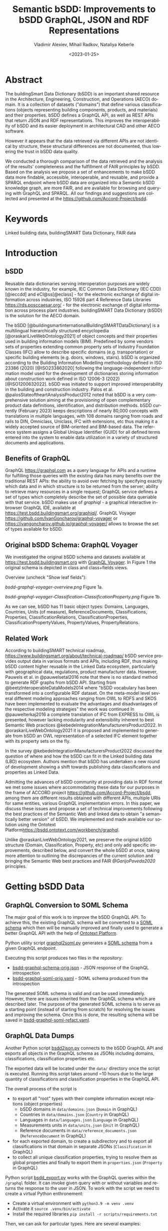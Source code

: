 #+options: ':nil *:t -:t ::t <:t H:5 \n:nil ^:{} anchor:t arch:headline author:t
#+options: broken-links:nil c:nil creator:nil d:(not "LOGBOOK") date:t e:t email:nil f:t
#+options: inline:t num:t p:nil pri:nil prop:nil stat:t tags:t tasks:t tex:t
#+options: timestamp:nil title:t toc:5 todo:t |:t
#+title: Semantic bSDD: Improvements to bSDD GraphQL, JSON and RDF Representations
#+date: <2023-01-25>
#+author: Vladimir Alexiev, Mihail Radkov, Nataliya Keberle
#+email: vladimir.alexiev@ontotext.com
#+language: en
#+select_tags: export
#+exclude_tags: noexport
#+creator: Emacs 28.1 (Org mode 9.5.2)
#+cite_export:

* Table of Contents                                 :TOC:noexport:
:PROPERTIES:
:TOC:      :include all
:CUSTOM_ID: table-of-contents
:END:

:CONTENTS:
- [[#abstract][Abstract]]
- [[#keywords][Keywords]]
- [[#introduction][Introduction]]
  - [[#bsdd][bSDD]]
  - [[#benefits-of-graphql][Benefits of GraphQL]]
  - [[#original-bsdd-schema-graphql-voyager][Original bSDD Schema: GraphQL Voyager]]
  - [[#related-work][Related Work]]
- [[#getting-bsdd-data][Getting bSDD Data]]
  - [[#graphql-conversion-to-soml-schema][GraphQL Conversion to SOML Schema]]
  - [[#graphql-data-dumps][GraphQL Data Dumps]]
  - [[#files][Files]]
- [[#statistics][Statistics]]
  - [[field-completion-percentages][Field Completion Percentages]]
    - [[field-values-filling-classifications][Field Values Filling for Classifications]]
    - [[field-values-filling-properties][Field Values Filling for Properties]]
    - [[distribution-propertyvaluekind-properties][Distribution of PropertyValueKind Field Values for Properties]]
    - [[field-value-filling-classificationproperties][Field Value Fillings for ClassificationProperties]]
    - [[distribution-propertyvaluekind-classificationproperties][Distribution of PropertyValueKind Field for ClassificationProperties]]
  - [[status][Status]]
  - [[dynamic-props][Dynamic Properties]]
  - [[writable-props][Writable Properties]]
  - [[required-props][Required Properties]]
    - [[domains-required-writable-props][Domains Containing Required Writable ClassificationProperties]]
- [[#suggested-improvements][Suggested Improvements]]
  - [[#return-the-same-data-across-apis][Return the Same Data Across APIs]]
  - [[#improve-property-names][Improve Property Names]]
  - [[#use-the-same-url-for-data-and-for-web-pages][Use the Same URL for Data and for Web Pages]]
  - [[#graphql-implementation-errors][GraphQL Implementation Errors]]
    - [[#non-nullable-classifications][Non Nullable Classifications]]
    - [[#missing-objects][Missing Objects]]
    - [[#classification-childs-nullability][Classification Childs Nullability]]
    - [[#additional-null-issues][Additional Null Issues]]
    - [[#classification-property-values][Classification Property Values]]
    - [[#classification-properties-without-identity][Classification Properties Without Identity]]
  - [[#improve-url-structure-and-consistency][Improve URL Structure and Consistency]]
    - [[#declare-urls-to-be-id-and-use-field-name-id][Declare URLs to be ~ID~ and use Field Name ~id~]]
    - [[#property-vs-classificationproperty-use-distinct-urls][Property vs ClassificationProperty: Use Distinct URLs]]
    - [[#all-significant-classes-should-have-url][All Significant Classes Should Have URL]]
    - [[#improve-relations-between-objects][Improve Relations Between Objects]]
    - [[#improve-the-description-of-local-properties][Improve the Description of Local Properties]]
  - [[#use-class-inheritance][Use Class Inheritance]]
  - [[#graphql-arrays-and-nullability][GraphQL Arrays and Nullability]]
  - [[#improve-graphql-results-and-eliminate-errors][Improve GraphQL Results and Eliminate Errors]]
  - [[#improve-rdf-structure][Improve RDF Structure]]
    - [[#add-more-classes-and-relations][Add More Classes and Relations]]
    - [[#eliminate-parallel-links-between-classes][Eliminate Parallel Links Between Classes]]
    - [[#improve-multilingual-support][Improve Multilingual Support]]
    - [[#deprecated-properties][Deprecated Properties]]
    - [[#improve-the-description-of-structured-values][Improve the Description of Structured Values]]
  - [[#better-representation-of-predefined-values][Better Representation of Predefined Values]]
  - [[#add-graphql-pagination][Add GraphQL Pagination]]
  - [[#improve-graphql-searchability][Improve GraphQL Searchability]]
- [[#implementing-improvements][Implementing Improvements]]
  - [[#fetching-bsdd-graphql-json][Fetching bSDD GraphQL JSON]]
  - [[#converting-json-to-raw-rdf-using-sparql-anything][Converting JSON to Raw RDF using SPARQL Anything]]
    - [[#raw-json-example][Raw JSON Example]]
    - [[#raw-rdf-example][Raw RDF Example]]
  - [[#transforming-rdf-using-sparql-update][Transforming RDF using SPARQL Update]]
    - [[#original-rdf-example][Original RDF Example]]
    - [[#refactored-rdf-example][Refactored RDF Example]]
- [[#acknowledgements][Acknowledgements]]
- [[#references][References]]
:END:

* Abstract
:PROPERTIES:
:CUSTOM_ID: abstract
:END:
The buildingSmart Data Dictionary (bSDD) is an important shared resource in the Architecture, Engineering, Construction, and Operations (AECO) domain.
It is a collection of datasets ("domains") that define various classifications (objects representing building components, products, and materials) and their properties.
bSDD defines a GraphQL API, as well as REST APIs that return JSON and RDF representations.
This improves the interoperability of bSDD and its easier deployment in architectural CAD and other AECO software.

However it appears that the data retrieved via different APIs are not identical by structure, these structural differences are not documented, thus lowering the trust in bSDD data quality.  

We conducted a thorough comparison of the data retrieved and the analysis of the results' completeness and the fulfillment of FAIR principles by bSDD. Based on the analysis we propose a set of enhancements to make bSDD data more findable, accessible, interoperable, and reusable, and provide a SPARQL endpoint where bSDD data are organized into a Semantic bSDD knowledge graph, are more FAIR, and are available for browsing and querying with GraphQL and SPARQL. All our findings and suggestions are collected and presented at the [[https://github.com/Accord-Project/bsdd]].

* Keywords
:PROPERTIES:
:CUSTOM_ID: keywords
:END:
Linked building data, buildingSMART Data Dictionary, FAIR data

* Introduction
:PROPERTIES:
:CUSTOM_ID: introduction
:END:

** bSDD
:PROPERTIES:
:CUSTOM_ID: bsdd
:END:
Reusable data dictionaries serving interoperation purposes are widely known in the industry, for example, IEC Common Data Dictionary (IEC CDD) [@ieccdd] and eCl@ss[@eclass] - for the electronic exchange of digital information across industries, ISO 15926 part 4 Reference Data Libraries [[https://rds.posccaesar.org/]] - for the electronic exchange of digital information across process plant industries. buildingSMART Data Dictionary (bSDD) is the solution for the AECO domain.

The bSDD [@buildingsmartinternationalBuildingSMARTDataDictionary] is a multilingual hierarchically structured encyclopedia [@oraskariLiveWebOntology2021] of object concepts and their properties used in building information models (BIM). Predefined by some vendors sets of properties extending common property sets of Industry Foundation Classes (IFC) allow to describe specific domains (e.g. transportation) or specific building elements (e.g. doors, windows, stairs). bSDD is
organized according to the Building Information Modelling methodology defined in ISO 23386 (2020) [@ISO233862020] following the language-independent information model used for the development of dictionaries storing information about construction work defined in ISO 12006-3 (2022) [@ISO1200632022]. 
bSDD was initiated to support improved interoperability in the building and construction industry.
Palos et al. @palosStateoftheartAnalysisProduct2012 noted that bSDD is a very comprehensive solution aiming at the provisioning of open complementary product data definitions, identification, and distribution methods.
bSDD currently (February 2023) keeps descriptions of nearly 80,000 concepts with translations in multiple languages, with 108 domains ranging from roads and rails to DIN, Omniclass, Uniclass, IFC with extensions, etc thus making it a widely accepted source of BIM-oriented and BIM-based data.
The reference system assigns a Global Unique Identifier (GUID) for all defined terms entered into the system to enable data utilization in a variety of structured documents and applications.

** Benefits of GraphQL
:PROPERTIES:
:CUSTOM_ID: benefits-of-graphql
:END:
GraphQL [[https://graphql.com]] as a query language for APIs and a runtime for fulfilling those queries with the existing data has many benefits over the traditional REST APIs: the ability to avoid over fetching by specifying exactly which data and in which structure is to be returned from the server; ability to retrieve many resources in a single request; GraphQL service defines a set of types which completely describe the set of possible data queriable with that service. bSDD makes use of [[graphiql]] - a graphical interactive in-browser GraphQL IDE, available at [[https://test.bsdd.buildingsmart.org/graphiql/]]. 
GraphQL Voyager [[https://github.com/IvanGoncharov/graphql-voyager]] or [[https://ivangoncharov.github.io/graphql-voyager/]] allows to browse the set of types available for bSDD.

** Original bSDD Schema: GraphQL Voyager
:PROPERTIES:
:CUSTOM_ID: original-bsdd-schema-graphql-voyager
:END:
We investigated the original bSDD schema and datasets available at [[https://test.bsdd.buildingsmart.org]] with [[https://rawgit2.com/Accord-Project/bsdd/main/bsdd-graphql-voyager-orig.html][GraphQL Voyager]]. In Figure 1 the original schema is depicted in class and class+fields views.

Overview (uncheck "Show leaf fields"):

[[bsdd-graphql-voyager-overview.png]] Figure 1a.

[[bsdd-graphql-voyager-Classification-ClassificationProperty.png]] Figure 1b.

As we can see, bSDD has 11 basic object types: Domains, Languages, Countries, Units (of measure), ReferenceDocuments, Classifications, Properties, ClassificationRelations, ClassificationProperties, ClassificationPropertyValues, PropertyValues, PropertyRelations. 

** Related Work
:PROPERTIES:
:CUSTOM_ID: related-work
:END:

According to buildingSMART technical roadmap, [[https://www.buildingsmart.org/about/technical-roadmap/]] bSDD service provides output data in various formats and APIs, including RDF, thus making bSDD content higher reusable in the Linked Data ecosystem, particularly with geographical data, regulations, product manufacturer data. However, Pauwels et al. in @pauwelsetal2016 note that there is no standard method to generate RDF graphs from bSDD API. Starting from @beetzInteroperableDataModels2014 where "bSDD vocabulary has been transformed into a configurable RDF dataset. On the meta-model level several different modeling approaches ranging from OWL to RDFS and SKOS have been implemented to evaluate the advantages and disadvantages of the respective modeling strategies" the work was continued In @pauwelterkaj2016 a complete translation of IFC from EXPRESS to OWL is presented, however lacking modularity and extensibility inherent to best Semantic Web practices @kebedeIntegrationManufacturersProduct2022. In @oraskariLiveWebOntology2021 it is proposed and implemented to generate from bSDD an OWL representation of a selected IFC element together with its property sets on the fly.    

In the survey @kebedeIntegrationManufacturersProduct2022 discussed the question of where and how the bSDD can fit in the Linked building data (LBD) ecosystem. Authors mention that bSDD has undertaken a new round of development showing a shift towards publishing data classifications and properties as Linked Data.

Admitting the advances of bSDD community at providing data in RDF format we met some issues where accommodating these data for our purposes in the frame of ACCORD project [[https://github.com/Accord-Project/bsdd]], among them are different results obtained with different APIs, multiple URIs for same entities, various GraphQL implementation errors. In this paper, we discuss these issues and propose a set of technical improvements following the best practices of the Semantic Web and linked data to obtain "a semantically better version" of bSDD. We implemented and made available our solution using the Ontotext Platform[[https://bsdd.ontotext.com/workbench/graphql]].

Unlike @oraskariLiveWebOntology2021, we preserve the original bSDD structure (Domain, Classification, Property, etc) and only add specific improvements, described below, and convert the whole bSDD at once, taking more attention to outlining the discrepancies of the current solution and bringing the Semantic Web best practices and FAIR [[@GarijoPoveda2020]] principles. 

* Getting bSDD Data
:PROPERTIES:
:CUSTOM_ID: getting-bsdd-data
:END:

** GraphQL Conversion to SOML Schema
:PROPERTIES:
:CUSTOM_ID: graphql-conversion-to-soml-schema
:END:

The major goal of this work is to improve the bSDD GraphQL API.
To achieve this, the existing GraphQL schema will be converted to a [[https://platform.ontotext.com/semantic-objects/soml/index.html][SOML schema]]
which then will be manually improved and finally used to generate a better GraphQL API with the help of [[https://platform.ontotext.com/semantic-objects/][Ontotext Platform]].

Python utility script [[./scripts/graphql2soml.py][graphql2soml.py]] generates a
[[https://platform.ontotext.com/semantic-objects/soml/index.html][SOML schema]] from a given GraphQL endpoint.

Executing this script produces two files in the repository:

- [[./bsdd-graphql-schema-orig.json][bsdd-graphql-schema-orig.json]] - JSON response of the GraphQL introspection
- [[./bsdd-graphql-soml-orig.yaml][bsdd-graphql-soml-orig.yaml]] - SOML schema produced from the introspection

The generated SOML schema is valid and can be used immediately. However, there are issues inherited from the GraphQL schema which are described later.
The purpose of the generated SOML schema is to serve as a starting point (instead of starting from scratch) for resolving the issues and improving the schema.
Once this is done, the resulting schema will be saved in [[./bsdd-graphql-soml-refact.yaml][bsdd-graphql-soml-refact.yaml]].

** GraphQL Data Dumps
:PROPERTIES:
:CUSTOM_ID: graphql-data-dumps
:END:

Another Python script [[./scripts/bsdd2json.py][bsdd2json.py]] connects to the bSDD GraphQL API and exports all objects in the
GraphQL schema as JSONs including domains, classifications, classification properties etc.

The exported data will be located under the ~data/~ directory once the script is executed. Running this script takes around ~10 hours due to
the large quantity of classifications and classification properties in the GraphQL API.

The overall process of the script is

- to export all "root" types with their complete information except relations (object properties)
  - bSDD domains in ~data/domains.json~ (~Domain~ in GraphQL)
  - Countries in ~data/domains.json~ (~Country~ in GraphQL)
  - Languages in ~data/languages.json~ (~Language~ in GraphQL)
  - Measurements units in ~data/units.json~ (~Unit~ in GraphQL)
  - Reference documents in ~data/reference_documents.json~ (~ReferenceDocument~ in GraphQL)
- for each exported domain, to create a subdirectory and to export all classifications in that domain in separate JSONs (~Classification~ in GraphQL)
- to collect all unique classification properties, trying to resolve them as global properties and finally to export them in ~properties.json~ (~Property~ in GraphQL)

Python script [[./scripts/bsdd_export.py][bsdd_export.py]] works with the GraphQL queries within the ~/graphql~ folder.
It can invoke given query with or without variables and returns the response to the user in JSON. To work with the script we need to create a virtual Python enthronement:

- Create a virtual environment with ~python3.9 -m venv .venv~
- Activate it ~source .venv/bin/activate~
- Install the required libraries ~pip install -r scripts/requirements.txt~

Then, we can ask for particular types. Here are several examples: 

Get all the domains:

#+begin_src bash
python scripts/bsdd_export.py getDomains -o domains.json
#+end_src

Get a particular domain:

#+begin_src bash
python scripts/bsdd_export.py getDomain -v "URI=https://identifier.buildingsmart.org/uri/buildingsmart/ifc-4.3" -o ifc-4.3.json
#+end_src

** Files
:PROPERTIES:
:CUSTOM_ID: files
:END:
Produced files can be found at [[https://github.com/Accord-Project/bsdd]]. 

In ~/samples~ we keep original sample files (~*-orig.json/ttl~), having most fields filled (see [[#return-the-same-data-across-apis]]), their refactoring (~*-refact.ttl~) and ~makefile~ to export and convert data. 

In ~/dump~ there are scripts including a docker file to get a full bSDD dump.  

~/graphql~ folder contains GrqphQL queries to get all bSDD entities.  

In ~/scripts~  all the necessary scripts to export data in various formats, convert bSDD schema to SOML, and transform refactored SOML to RDF/TTL.  

In the root folder, there are visualizations of the original schema -  
[[bsdd-graphql-voyager-orig.html]], and the refactored one - [[bsdd-graphql-voyager-refact.html]].

[[bsdd-graphql-schema-orig.json]], 
[[bsdd-graphql-soml-orig.json]], 
[[bsdd-graphql-soml-orig.yaml]],
[[bsdd-graphql-soml-refact.yaml]] - JSON and SOML YAML representations of the original and refactored schemas. 


[[IFC-cableSegment-rest-orig.json]],
[[IFC-cableSegment-graphql-orig.json]],
[[IFC-cableSegment-orig.ttl]],
[[IFC-cableSegment-refact.ttl]] - examples of representation of IfcCableSegment in various formats.

* Statistics
:PROPERTIES:
:CUSTOM_ID: statistics
:END:

Currently bSDD contains 31720 Classifications, 
111556 ClassificationProperties, 
188374 ClassificationPropertyValues,
6420 ClassificationRelations,
36069 Properties,
214121 PropertyValues,
610 Units, 484 ReferenceDocuments, 39 Languages, 246 Countries, 108 Domains.

Correspondent queries are

#+begin_src sparql
PREFIX bsdd: <http://bsdd.buildingsmart.org/def#>
select ?x (count(*) as ?count)  where { 
    ?cla a ?x.
    FILTER (?x IN (bsdd:Domain, bsdd:Classification, bsdd:Property, bsdd:Country, bsdd:Language, bsdd:Unit, bsdd:ReferenceDocument, bsdd:ClassificationProperty, bsdd:ClassificationRelation, bsdd:PropertyValue))
} group by (?x)
#+end_src

and to obtain ClassificationPropertyValues

#+begin_src sparql
PREFIX bsdd: <http://bsdd.buildingsmart.org/def#>
select (count(*) as ?c)  where { 
    ?cp a bsdd:ClassificationProperty.
    ?cp bsdd:allowedValue ?x.
    }
#+end_src

** Field Completion Percentages
:PROPERTIES:
:CUSTOM_ID: field-completion-percentages
:END:

| type                    | number of fields | maximum filled |percentage|
|-------------------------+------------------+----------------+----------| 
| Classification          |     26           |  19            | 73.08%   |
| Property                |     47           |  33            | 70.21%   | 
| ClassificationProperty  |     51           |  30            | 58.82%   |
| Domain                  |     10           |  10            |100.00%   |
| Country                 |     2            |   2            |100.00%   |
| Unit                    |     2            |   2            |100.00%   |
| ReferenceDocument       |     2            |   2            |100.00%   |
| Language                |     2            |   2            |100.00%   |
| ClassificationRelation  |     4            |   3            | 75.00%   |
| PropertyValue           |     5            |   2            | 40.00%1  |

*** Field Values Filling for Classifications
:PROPERTIES:
:CUSTOM_ID: field-values-filling-classifications
:END:

|field                                                    |c    |percentage|
|---------------------------------------------------------+-----+----------|
|http://bsdd.buildingsmart.org/def#deprecationExplanation |1    |  0.0033% |
|http://bsdd.buildingsmart.org/def#visualRepresentationUri|9    |  0.0296% |
|http://bsdd.buildingsmart.org/def#subdivisionOfUse       |25   |  0.0824% |
|http://bsdd.buildingsmart.org/def#documentReference      |33   |  0.1087% |
|http://bsdd.buildingsmart.org/def#uid                    |4251 | 14.0034% |
|http://bsdd.buildingsmart.org/def#relatedIfcEntityName   |5095 | 16.7836% |
|http://bsdd.buildingsmart.org/def#relation               |5388 | 17.7488% |
|http://bsdd.buildingsmart.org/def#creatorLanguageCode    |8317 | 27.3973% |
|http://bsdd.buildingsmart.org/def#countryOfOrigin        |8405 | 27.6872% |
|http://bsdd.buildingsmart.org/def#definition             |8906 | 29.3375% |
|http://bsdd.buildingsmart.org/def#countryOfUse           |9508 | 31.3206% |
|http://bsdd.buildingsmart.org/def#synonym                |28404| 93.5666% |
|http://bsdd.buildingsmart.org/def#referenceCode          |29226| 96.2743% |
|http://bsdd.buildingsmart.org/def#classificationType     |30357|100.0000% |
|http://bsdd.buildingsmart.org/def#code                   |30357|100.0000% |
|http://bsdd.buildingsmart.org/def#name                   |30357|100.0000% |
|http://bsdd.buildingsmart.org/def#status                 |30357|100.0000% |
|http://www.w3.org/1999/02/22-rdf-syntax-ns#type          |30357|100.0000% |

#+begin_src sparql
PREFIX bsdd: <http://bsdd.buildingsmart.org/def#>
select  ?field (count(?field) as ?c)
where {
    ?domain a bsdd:Domain; bsdd:classification ?cla.
    ?cla ?field ?value .
    FILTER ((?value != "")&& (?value !="[]"))
} group by ?field order by asc (?c)
#+end_src

*** Field Values Filling for Properties
:PROPERTIES:
:CUSTOM_ID: field-values-filling-properties
:END:

|field                                                    |c    |percentage|
|---------------------------------------------------------+-----+----------|
|http://bsdd.buildingsmart.org/def#textFormat             |1    |  0.0028% |
|http://bsdd.buildingsmart.org/def#pattern                |2    |  0.0057% |
|http://bsdd.buildingsmart.org/def#visualRepresentationUri|2    |  0.0057% |
|http://bsdd.buildingsmart.org/def#methodOfMeasurement    |3    |  0.0085% |
|http://bsdd.buildingsmart.org/def#subdivisionOfUse       |3    |  0.0085% |
|http://bsdd.buildingsmart.org/def#connectedPropertyCode  |17   |  0.0484% |
|http://bsdd.buildingsmart.org/def#dimension              |613  |  1.7457% |
|http://bsdd.buildingsmart.org/def#documentReference      |656  |  1.8681% |
|http://bsdd.buildingsmart.org/def#example                |1084 |  3.0870% |
|http://bsdd.buildingsmart.org/def#definition             |2772 |  7.8941% |
|http://bsdd.buildingsmart.org/def#physicalQuantity       |3802 | 10.8273% |
|http://bsdd.buildingsmart.org/def#uid                    |4075 | 11.6047% |
|http://bsdd.buildingsmart.org/def#unit                   |6073 | 17.2946% |
|http://bsdd.buildingsmart.org/def#description            |10132| 28.8538% |
|http://bsdd.buildingsmart.org/def#countryOfUse           |12089| 34.4269% |
|http://bsdd.buildingsmart.org/def#creatorLanguageCode    |12401| 35.3154% |
|http://bsdd.buildingsmart.org/def#countryOfOrigin        |12727| 36.2438% |
|http://bsdd.buildingsmart.org/def#allowedValue           |22600| 64.3600% |
|http://bsdd.buildingsmart.org/def#dataType               |33273| 94.7544% |
|http://bsdd.buildingsmart.org/def#code                   |35115|100.0000% |
|http://bsdd.buildingsmart.org/def#name                   |35115|100.0000% |
|http://bsdd.buildingsmart.org/def#propertyValueKind      |35115|100.0000% |
|http://bsdd.buildingsmart.org/def#status                 |35115|100.0000% |
|http://www.w3.org/1999/02/22-rdf-syntax-ns#type          |35115|100.0000% |

#+begin_src sparql
PREFIX bsdd: <http://bsdd.buildingsmart.org/def#>
select  ?field (count(?field) as ?c)
where {
    ?prop a bsdd:Property.
    ?prop ?field ?value .
    FILTER ((?value != "")&& (?value !="[]"))
} group by ?field order by asc (?c)
#+end_src

*** Distribution of PropertyValueKind Field Values for Properties
:PROPERTIES:
:CUSTOM_ID: distribution-propertyvaluekind-properties
:END:

|value |c     |
|------+------|
|RANGE |820   |
|LIST  |1259  |
|SINGLE|33990 |

#+begin_src sparql
PREFIX bsdd: <http://bsdd.buildingsmart.org/def#>
select  ?value (count(?value) as ?c)
where {
    ?prop a bsdd:Property.
    ?prop bsdd:propertyValueKind ?value .
} group by ?value order by asc (?c)
#+end_src

*** Field Value Fillings for ClassificationProperties
:PROPERTIES:
:CUSTOM_ID: field-value-filling-classificationproperties
:END:

|field                                                    |c     |%        |
|---------------------------------------------------------+------+---------|
|http://bsdd.buildingsmart.org/def#visualRepresentationUri|4     |  0.0036%|
|http://bsdd.buildingsmart.org/def#methodOfMeasurement    |5     |  0.0045%|
|http://bsdd.buildingsmart.org/def#pattern                |7     |  0.0063%|
|http://bsdd.buildingsmart.org/def#subdivisionOfUse       |19    |  0.0170%|
|http://bsdd.buildingsmart.org/def#symbol                 |79    |  0.0708%|
|http://bsdd.buildingsmart.org/def#documentReference      |859   |  0.7699%|
|http://bsdd.buildingsmart.org/def#dimension              |940   |  0.8426%|
|http://bsdd.buildingsmart.org/def#definition             |3964  |  3.5531%|
|http://bsdd.buildingsmart.org/def#example                |4426  |  3.9672%|
|http://bsdd.buildingsmart.org/def#predefinedValue        |6219  |  5.5743%|
|http://bsdd.buildingsmart.org/def#uid                    |11602 | 10.3992%|
|http://bsdd.buildingsmart.org/def#physicalQuantity       |11678 | 10.4673%|
|http://bsdd.buildingsmart.org/def#description            |17067 | 15.2977%|
|http://bsdd.buildingsmart.org/def#propertySet            |17907 | 16.0506%|
|http://bsdd.buildingsmart.org/def#countryOfUse           |19859 | 17.8002%|
|http://bsdd.buildingsmart.org/def#creatorLanguageCode    |19906 | 17.8424%|
|http://bsdd.buildingsmart.org/def#countryOfOrigin        |20768 | 18.6150%|
|http://bsdd.buildingsmart.org/def#unit                   |25231 | 22.6153%|
|http://bsdd.buildingsmart.org/def#dataType               |104960| 94.0788%|
|http://bsdd.buildingsmart.org/def#code                   |111566|100.0000%|
|http://bsdd.buildingsmart.org/def#name                   |111566|100.0000%|
|http://bsdd.buildingsmart.org/def#property               |111566|100.0000%|
|http://bsdd.buildingsmart.org/def#propertyValueKind      |111566|100.0000%|
|http://bsdd.buildingsmart.org/def#status                 |111566|100.0000%|
|http://www.w3.org/1999/02/22-rdf-syntax-ns#type          |111566|100.0000%|
|http://bsdd.buildingsmart.org/def#allowedValue           |188374|168.8453%|

#+begin_src sparql
PREFIX bsdd: <http://bsdd.buildingsmart.org/def#>
select  ?field (count(?field) as ?c)
where {
    ?prop a bsdd:ClassificationProperty.
    ?prop ?field ?value .
    FILTER ((?value != "")&& (?value !="[]"))
} group by ?field order by asc (?c)
#+end_src

*** Distribution of PropertyValueKind Field for ClassificationProperties
:PROPERTIES:
:CUSTOM_ID: distribution-propertyvaluekind-classificationproperties
:END:

|value |c     |
|------+------|
|RANGE |3490  |
|LIST  |4837  |
|SINGLE|103239|

#+begin_src sparql
PREFIX bsdd: <http://bsdd.buildingsmart.org/def#>
select  ?value (count(?value) as ?c)
where {
    ?prop a bsdd:ClassificationProperty.
    ?prop bsdd:propertyValueKind ?value .
} group by ?value order by asc (?c)
#+end_src

** Status
:PROPERTIES:
:CUSTOM_ID: status
:END:

|c      |type      |
|-------+----------|
| 164968| Active   |
| 14481	| Preview  |
| 4	    | Inactive |

#+begin_src sparql
PREFIX bsdd: <http://bsdd.buildingsmart.org/def#>
select (count(*) as ?c) ?type where { 
	?d bsdd:status ?type
} group by ?type order by desc(?c)

#+end_src
** Dynamic Properties
:PROPERTIES:
:CUSTOM_ID: dynamic-props
:END:

|c	    |type |
|-------+-----|
|135250	|false|
|12385	|true |

#+begin_src sparql
PREFIX bsdd: <http://bsdd.buildingsmart.org/def#>
select (count(*) as ?c) ?type where { 
	?d bsdd:isDynamic ?type
} group by ?type order by desc(?c)
#+end_src
However, property field one could expect to be filled for the calculation of dynamic property value, ~dynamicParameterPropertyCodes (String)~, is empty for all available as of February 2023 domains.

** Writable Properties
:PROPERTIES:
:CUSTOM_ID: writable-props
:END:

| c	   | type  |
|------+-------|
| 1653 | true  |
| 4	   | false |

#+begin_src sparql
PREFIX bsdd: <http://bsdd.buildingsmart.org/def#>
select (count(*) as ?c) ?type where { 
	?d bsdd:isWritable ?type
} group by ?type order by desc(?c)

#+end_src

** Required Properties
:PROPERTIES:
:CUSTOM_ID: required-props
:END:

| c	   | type|
|------+------|
| 1667 |true  |
| 2    |false |

#+begin_src sparql
PREFIX bsdd: <http://bsdd.buildingsmart.org/def#>
select (count(*) as ?c) ?type where { 
	?d bsdd:isRequired ?type
} group by ?type order by desc(?c)
#+end_src

*** Domains Containing Required Writable ClassificationProperties
:PROPERTIES:
:CUSTOM_ID: domains-required-writable-props
:END:

|domain |
|--------------------------------------------------------------------|
|	https://identifier.buildingsmart.org/uri/acca/LCCrg-1.0	           |
|	https://identifier.buildingsmart.org/uri/bimeta/bimeta-1.0	       |
|	https://identifier.buildingsmart.org/uri/bs-agri/fruitvegs-1.0	   |
|	https://identifier.buildingsmart.org/uri/bs-agri/fruitvegs-1.1	   |
|	https://identifier.buildingsmart.org/uri/limlab/PN001-1.1	         |
|	https://identifier.buildingsmart.org/uri/uniweimar/uniweimar-0.1   |

#+begin_src sparql
PREFIX bsdd: <http://bsdd.buildingsmart.org/def#>
select distinct ?domain 
where {
    ?domain a bsdd:Domain; bsdd:classification ?cla.
    ?cla bsdd:classificationProperty ?x.
    ?x bsdd:name ?xname; bsdd:isRequired ?req; bsdd:isWritable ?wri.
    FILTER (?req=true && ?wri=true)
}
#+end_src
We can see that the data in bSDD have rich and appropriate metadata, supplied with proper provenance  (principles F2 and R1 of fair data), however, it might be good to have a procedure for a data provider to ensure data completeness (as we see in the example of dynamic properties).

* Suggested Improvements
:PROPERTIES:
:CUSTOM_ID: suggested-improvements
:END:

** Return the Same Data Across APIs
:PROPERTIES:
:CUSTOM_ID: return-the-same-data-across-apis
:END:
We have compared three representations returned by the bSDD server:
- JSON from the GraphQL API
- JSON from the REST (entity) API
- RDF  from the REST (entity) API

We selected the objects of each class with maximum fields filled and compared the results returned with each of the three APIs, see [[https://github.com/Accord-Project/bsdd/tree/main/samples/*-orig.json]].
We detected several differences in the results, as described in the table below. The complete list of findings is presented at [[bSDD data analysis spreadsheet][https://docs.google.com/spreadsheets/d/1z_NRMlExlVuqWhBbSErQ9iiDBY4O_fKMd3avV3-NCmo/edit?usp=sharing]].
However, the results should be the same independent of the protocol.

| Type/field                        | GraphQL      | JSON API                                   | RDF API                |comment
|-----------------------------------+---------+--------------------------------------------+------------------------+--------------------------------------------|
| Classification/childs             | childs  | parentClassificationReference.namespaceUri | NONE                   | GraphQL points to child, JSON points to parent (1)
| Classification/domain             | NONE    | NONE                                       | bsdd:Domain            | GraphQL and JSON API do not return property ~domain~ whereas RDF API returns it  |
| Classification/domainNamespaceUri | NONE    | domainNamespaceUri | NONE | GraphQL and RDF API do not return property ~domainNamespaceUri~ |
| Property/domain                   | NONE    | NONE                                       | bsdd:Domain            | GraphQL and JSON API do not return property ~domain~ whereas RDF API returns it  |
| Property/domainNamespaceUri       | NONE    | domainNamespaceUri | NONE | GraphQL and RDF API do not return property ~domainNamespaceUri~ |
| ClassificationProperty            |         |                                            |                        | GraphQL and JSON overload the URL and use it for both ClassificationProperty and Property (2)            |
| link to general property   | namespaceUri | namespaceUri                               | propertyNamespaceUri   | GraphQL and JSON have no real link, just the overloaded URL. The RDF prop is a string, should be URL (3) |
| link to classification     |              |                                            | classificationProperty | RDF prop is misnamed, should be "classification" (4) |
|                            |              |                                            |                        |                                                                                                          |

Illustrations of the points above:
- (1) GraphQL field ~childs~ appears when one queries for ~classification (namespaceUri:"...", includeChilds:true)~.
    It includes a list of children classifications but with simple properties only.
#+begin_src
{
  classification(namespaceUri: "https://identifier.buildingsmart.org/uri/buildingsmart/ifc-4.3/class/IfcWall", includeChilds: true) {
    name
    code
    namespaceUri
    childs {
      classificationType
      name
    }
  }
}
#+end_src
results in
#+begin_src json
{
  "data": {
    "classification": {
      "name": "IfcWall",
      "code": "IfcWall",
      "namespaceUri": "https://identifier.buildingsmart.org/uri/buildingsmart/ifc-4.3/class/IfcWall",
      "childs": [
        {
          "classificationType": "CLASS",
          "name": "IfcWallStandardCase",
        },
        {
          "classificationType": "CLASS",
          "name": "IfcWall.ELEMENTEDWALL",
        }
        }}}
#+end_src

- (1) JSON includes the inverse link (from child to parent), e.g. when one fetches the subclass ~IfcCableSegmentCABLESEGMENT~, one gets a parent link to ~IfcCableSegment~
#+begin_src json
// curl -s https://identifier.buildingsmart.org/uri/buildingsmart/ifc-4.3/class/IfcCableSegmentCABLESEGMENT
{
  "referenceCode": "IfcCableSegmentCABLESEGMENT",
  "parentClassificationReference": {
    "namespaceUri": "https://identifier.buildingsmart.org/uri/buildingsmart/ifc-4.3/class/IfcCableSegment",
#+end_src
- (2,3) In GraphQL and JSON payload, a ~ClassificationProperty~ does not have a distinct URL, and cannot be obtained separately from the ~Classification~ in which it lives.
  As a consequence, ClassificationProperties are not considered as first-class entities
#+begin_src json
// curl -s https://identifier.buildingsmart.org/uri/buildingsmart/ifc-4.3/class/IfcCableSegmentCABLESEGMENT
{
  "referenceCode": "IfcCableSegmentCABLESEGMENT",
  "classificationProperties": [
    {
      "name": "ACResistance",
      "propertyCode": "ACResistance",
      "propertyDomainName": "IFC",
      "propertyNamespaceUri": "https://identifier.buildingsmart.org/uri/buildingsmart/ifc-4.3/prop/ACResistance",
#+end_src

- (3) RDF includes the following attribute (string). Instead, it should be a relation (object property), e.g.  ~bsdd:property <prop/ACResistance>~
#+begin_src turtle
@base <https://identifier.buildingsmart.org/uri/buildingsmart/ifc-4.3/>.
<class/IfcCableSegmentCABLESEGMENT/ACResistance>
  bsdd:PropertyNamespaceUri "https://identifier.buildingsmart.org/uri/buildingsmart/ifc-4.3/prop/ACResistance".
#+end_src

- (4) RDF includes the following relation. The source is a ~ClassificationProperty~ and the target is a ~Classification~, so the relation should be named ~classification~
#+begin_src turtle
@base <https://identifier.buildingsmart.org/uri/buildingsmart/ifc-4.3/>.
<class/IfcCableSegmentCABLESEGMENT/ACResistance>
  bsdd:ClassificationProperty <class/IfcCableSegmentCABLESEGMENT>.
#+end_src

** Improve Property Names
:PROPERTIES:
:CUSTOM_ID: improve-property-names
:END:
Property names should conform to naming conventions and be spelled consistently
- Property (field) names should be spelled in singular, even when they refer to an array.
  The arity is reflected in the property kind, e.g. in GraphQL that's ~SCALAR~ vs ~ARRAY~.
  For example, ~String~ is a scalar string, whereas ~[String]~ is an array of strings.
- The GraphQL and JSON field ~childs~ should be spelled properly as ~children~ (unless it's spelled in singular, see above)
- RDF properties should conform to the ~lowerCamelCase~ convention, i.e. start with a lowercase letter.
  Most ontologies conform to this convention, eg see the [[https://schema.org/docs/styleguide.html][Schema.org Styleguide]]
- Equivalent properties should be named the same in all cases.
  For example, TODO
- ~namespaceUri~ is a misnomer since "namespace" means a set of URIs sharing the same prefix, but most bSDD URIs are *single* URIs.
  URI is a general term that includes both URNs (non-resolvable) and URLs (resolvable).
  According to Linked Data principles, it is better to use resolvable URLs.
  Also see sec [[*All Significant Classes Should Have URL]] for more considerations about this field.
- RDF properties should use one consistent namespace.
  Most props use ~bsdd: <http://bsdd.buildingsmart.org/def#>~,
  except ~hasReference~, which uses a different namespace:
  ~<http://bsdd.buildingsmart.org/relation/def#>~.
  You can see this problem by fetching:
: curl -s -H Accept:text/turtle  https://identifier.buildingsmart.org/uri/bs-agri/fruitvegs-1.0/class/apple

** Use the Same URL for Data and for Web Pages
:PROPERTIES:
:CUSTOM_ID: use-the-same-url-for-data-and-for-web-pages
:END:
bSDD has implemented "entity URLs", i.e. for each kind of entity it can return its data in JSON or RDF:
#+begin_src
curl -s                      https://identifier.buildingsmart.org/uri/buildingsmart/ifc-4.3/class/IfcCableSegmentCABLESEGMENT
curl -s -Haccept:text/turtle https://identifier.buildingsmart.org/uri/buildingsmart/ifc-4.3/class/IfcCableSegmentCABLESEGMENT
#+end_src
Note: to pretty-print the JSON, add this to the end of the command: ~| jq .~

The same URL can be used to get a static web page in the browser:
https://identifier.buildingsmart.org/uri/buildingsmart/ifc-4.3/class/IfcCableSegmentCABLESEGMENT

[[IFC-class-cableSegment-web.png]]

However, the interactive [[https://search.bsdd.buildingsmart.org][bSDD Search]] UI uses a different URL that returns slightly different information:
https://search.bsdd.buildingsmart.org/Classification/Index/58453

[[IFC-class-cableSegment-search.png]]

Is there need for two different web pages showing nearly the same info?
We think that with some modest change in technology, the Search UI can use the first (semantic) URL directly, instead of an internal (non-semantic) "Index" URL.
Otherwise there is danger that people will start copying these non-semantic URLs in communication, and in AECO data.

** GraphQL Implementation Errors
:PROPERTIES:
:CUSTOM_ID: graphql-implementation-errors
:END:

*** Non Nullable Classifications
:PROPERTIES:
:CUSTOM_ID: non-nullable-classifications
:END:
Querying all domains including their classifications results in a GraphQL error.
This is due to ~classificationSearch~ being marked as non nullable but the backend API is returning ~null~.

#+begin_src graphql
query getDomainsAndClassifications {
  domains {
    id: namespaceUri
    classificationSearch {
      id: namespaceUri
    }
  }
}
#+end_src
will result into
#+begin_src json
{
  "errors": [
    {
      "message": "Error trying to resolve field 'classificationSearch'.",
      "locations": [
        {
          "line": 4,
          "column": 5
        }
      ],
      "path": [
        "domains",
        67,
        "classificationSearch"
      ],
      "extensions": {
        "code": "NULL_REFERENCE",
        "codes": [
          "NULL_REFERENCE"
        ]
      }
    }
  ],
  "data": {
    "domains": [
      {
...
#+end_src

You can test the query [[https://test.bsdd.buildingsmart.org/graphiql/?query=query%20getDomainsAndClassifications%20%7B%0A%20%20domains%20%7B%0A%20%20%20%20id%3A%20namespaceUri%0A%20%20%20%20classificationSearch%20%7B%0A%20%20%20%20%20%20id%3A%20namespaceUri%0A%20%20%20%20%7D%0A%20%20%7D%0A%7D%0A&operationName=getDomainsAndClassifications][here]].

*** Missing Objects
:PROPERTIES:
:CUSTOM_ID: missing-objects
:END:
The GraphQL API returns domains that cannot be queried independently, one such domain is ~http://identifier.buildingsmart.org/uri/spr/spr-cfhios-0.1~.

#+begin_src graphql
{
  domains {
    id: namespaceUri
  }
  domain(namespaceUri: "http://identifier.buildingsmart.org/uri/spr/spr-cfhios-0.1") {
    id: namespaceUri
  }
}
#+end_src

The second response for ~domain~ will be ~null~ although the domain has been returned in the ~domains~ response.
This is probably the same issue as the previous.

You can test the query [[https://test.bsdd.buildingsmart.org/graphiql/?query=%7B%0A%20%20domains%20%7B%0A%20%20%20%20id%3A%20namespaceUri%0A%20%20%7D%0A%20%20domain(namespaceUri%3A%20%22http%3A%2F%2Fidentifier.buildingsmart.org%2Furi%2Fspr%2Fspr-cfhios-0.1%22)%20%7B%0A%20%20%20%20id%3A%20namespaceUri%0A%20%20%7D%0A%7D][here]].

*** Classification Childs Nullability
:PROPERTIES:
:CUSTOM_ID: classification-childs-nullability
:END:
Similar to the first issue, ~Classification.childs~ is defined with type ~[Classification]~ which means it is OK to be ~null~.
However, unless ~includeChilds:true~ is provided as input argument in ~classification~, queries will fail with NULL_REFERENCE errors thus
breaking GraphQL spec compliance.

#+begin_src json
{
  "errors": [
    {
      "message": "Error trying to resolve field 'childs'.",
      "locations": [
        {
          "line": 71,
          "column": 5
        }
      ],
      "path": [
        "classification",
        "childs"
      ],
      "extensions": {
        "code": "NULL_REFERENCE",
        "codes": [
          "NULL_REFERENCE"
        ]
      }
    }
  ],
  "data": {
    "classification": {
    ...
#+end_src

You can test such a query [[https://test.bsdd.buildingsmart.org/graphiql/?query=query%20getClassificationProperties%20%7B%0A%20%20classification(namespaceUri%3A%20%22https%3A%2F%2Fidentifier.buildingsmart.org%2Furi%2Fbuildingsmart%2Fifc-4.3%2Fclass%2FIfcAirTerminalBox%22%2C%20includeChilds%3A%20false)%20%7B%0A%20%20%20%20id%3A%20namespaceUri%0A%20%20%20%20childs%20%7B%0A%20%20%20%20%20%20id%3A%20namespaceUri%0A%20%20%20%20%7D%0A%20%20%7D%0A%7D&operationName=getClassificationProperties][here]]

*** Additional Null Issues
:PROPERTIES:
:CUSTOM_ID: additional-null-issues
:END:

- There are classifications for which some of the properties cannot be returned and this results in ~NULL_REFERENCE~ errors although the fields are nullable.
  #+begin_src graphql
  query getClassificationProperties {
    classification(namespaceUri: "https://identifier.buildingsmart.org/uri/molio/cciconstruction-1.0/class/L-NAA") {
      name
      properties {
        name
      }
    }
  }
  #+end_src
  This query will return the classification along with 4 out of 5 properties, the 5th property will be ~null~.
  You can test the query [[https://test.bsdd.buildingsmart.org/graphiql/?query=query%20getClassificationProperties%20%7B%0A%20%20classification(namespaceUri%3A%20%22https%3A%2F%2Fidentifier.buildingsmart.org%2Furi%2Fmolio%2Fcciconstruction-1.0%2Fclass%2FL-NAA%22)%20%7B%0A%20%20%20%20name%0A%20%20%20%20properties%20%7B%0A%20%20%20%20%20%20name%0A%20%20%20%20%7D%0A%20%20%7D%0A%7D%0A][here]].

*** Classification Property Values
:PROPERTIES:
:CUSTOM_ID: classification-property-values
:END:

The classification properties have ~allowedValues~ and ~possibleValues~ as fields which are objects of type ~ClassificationPropertyValue~,
for example:
#+begin_src json
[
  {
    "namespaceUri": null,
    "code": "DUALDUCT",
    "description": null,
    "sortNumber": null
  },
  {
    "namespaceUri": null,
    "code": "MULTIZONE",
    "description": null,
    "sortNumber": null
  },
  {
    "namespaceUri": null,
    "code": "NOTKNOWN",
    "description": null,
    "sortNumber": null
  },
  {
    "namespaceUri": null,
    "code": "OTHER",
    "description": null,
    "sortNumber": null
  },
  {
    "namespaceUri": null,
    "code": "SINGLEDUCT",
    "description": null,
    "sortNumber": null
  },
  {
    "namespaceUri": null,
    "code": "UNSET",
    "description": null,
    "sortNumber": null
  }
]
#+end_src
None of the inspected values have ~namespaceUri~, ~description~ or ~sortNumber~.

The classification properties has a ~predefinedValue~ field but it is of type ~String~ instead of utilizing ~ClassificationPropertyValue~.

*** Classification Properties Without Identity
:PROPERTIES:
:CUSTOM_ID: classification-properties-without-identity
:END:

Every classification property is scoped within the owning classification and it may include data that is applicable only within that classification.
They include a ~namespaceUri~ field but this is the global property identifier, not one within the classification and therefore they cannot be
uniquely identified and located in the scope of the classification.

For example, the following classification:
#+begin_src graphql
query getClassificationProperties {
  classification(namespaceUri: "https://identifier.buildingsmart.org/uri/buildingsmart/ifc-4.3/class/IfcCableSegmentCABLESEGMENT") {
    namespaceUri
    properties {
      namespaceUri
    }
  }
}
#+end_src
will return
#+begin_src json
{
  "data": {
    "classification": {
      "namespaceUri": "https://identifier.buildingsmart.org/uri/buildingsmart/ifc-4.3/class/IfcCableSegmentCABLESEGMENT",
      "properties": [
        {
          "namespaceUri": "https://identifier.buildingsmart.org/uri/buildingsmart/ifc-4.3/prop/ACResistance"
        },
        {
          "namespaceUri": "https://identifier.buildingsmart.org/uri/buildingsmart/ifc-4.3/prop/CurrentCarryingCapacity"
        },
  ...
#+end_src

This is the case with responses from the JSON API as well, the properties have no unique identifier. However, the RDF TTL representation is the opposite.
Requesting ~text/turtle~ from the JSON API will return the following part:

#+begin_src turtle
<https://identifier.buildingsmart.org/uri/buildingsmart/ifc-4.3/class/IfcCableSegmentCABLESEGMENT/ACResistance> bsdd:ClassificationProperty <https://identifier.buildingsmart.org/uri/buildingsmart/ifc-4.3/class/IfcCableSegmentCABLESEGMENT>;
#+end_src

It can be seen that ~ACResistance~ is scoped to the ~IfcCableSegmentCABLESEGMENT~ classification and thus it can be easily identified and located.
This difference leads to very inconsistent results from the different APIs.

** Improve URL Structure and Consistency
:PROPERTIES:
:CUSTOM_ID: improve-url-structure-and-consistency
:END:
To facilitate accessibility of digital artefacts available from bSDD their URLs should be designed uniformly according to Linked Data Principles [[https://www.w3.org/DesignIssues/LInkedData.html]]. Recommendations on ontology URI design, including versioning and opaque URIs to maintain evolution and multilinguality inherent to bSDD are given at [@GarijoPoveda2020].
Proper bSDD domain URL design should take into account the following observations:
- Almost all domain URLs have the same structure: ~https://identifier.buildingsmart.org/uri/<org>/<domain>-<version>~.
  There are only 2 exceptions:
#+begin_src
http://otl.amsterdam.nl
http://rdf.vegdata.no/V440/v440-owl
#+end_src

According to [[hierarchical URIs design][https://patterns.dataincubator.org/book/hierarchical-uris.html]]] domain URL can by more "hackable" allowing users to navigate the hierarchy by pruning the URI. The proposed URL structure can be 
  ~https://identifier.buildingsmart.org/uri/<org>/<domain>/<version>~
  
- In some cases the <org> name doesn't quite mesh with the domain name, perhaps due to the way bSDD allocates <org> identifiers to bSDD contributors
  - bim-de/DINSPEC91400: the publisher of this spec is DIN (the German standards organization), not the ~bim-de~ initiative
  - digibase/volkerwesselsbv: [[https://www.bimregister.nl/actueel/video/author/89-delanokenepa?start=250][bimregister.nl news from 2018]] suggest that ~digibase~ is a new company/initaitive within Volker Wessel
  - digibase/nen2699: the publisher of this spec is NEN (the Netherlands standards organization), not the ~digibase~ company/initiative
  - digibase/digibasebouwlagen: perhaps the org name ~digibase~ should not be repeated as prefix of the domain ~bouwlagen~ (building layers)
- A few domains use ~http~ whereas all others use ~https~. All modern servers prefer ~https~ due to its better security.
#+begin_src
http://identifier.buildingsmart.org/uri/spr/spr-cfhios-0.1
http://otl.amsterdam.nl
http://rdf.vegdata.no/V440/v440-owl
#+end_src

*** Declare URLs to be ~ID~ and use Field Name ~id~ 
:PROPERTIES:
:CUSTOM_ID: declare-urls-to-be-id-and-use-field-name-id
:END:
The [[https://spec.graphql.org/draft/#sec-ID][GraphQL specification sec 3.5.5. ID]] states
"The ~ID~ scalar type represents a unique identifier,
often used to refetch an object or as the key for a cache".
This datatype is like String, but is specially designated to be used for identifiers.

Furthermore, the [[https://graphql.org/learn/global-object-identification/#node-interface][Global Object Identification Guide for GraphQL]] recommends
that states that objects should have a field ~id~ that returns non-null ~ID!~
(through the ~Node~ interface).
The ~id~ should be a "globally unique identifier" for the object,
and given just this ~id~, the server should be able to refetch the object.

Most GraphQL implementations call this field simply ~id~,
whereas bSDD uses unwieldy property names like ~namespaceUri~.

*** Overlap of Entity Classes with classificationType
Classifications are supposed to be single entities such as building components or materials.

The key field ~classificationType~ specifies the kind of classification. Let's do a count:
#+begin_src sparql
PREFIX bsdd: <http://bsdd.buildingsmart.org/def#>
select (count(*) as ?c) ?type where { 
	?d bsdd:classificationType ?type
} group by ?type order by desc(?c)
#+end_src

Here are the results, and we see that some ~classificationType~ overlap with predefined entity types:
|     c | type                 | overlaps with       |
|-------+----------------------+---------------------|
| 29434 | "CLASS"              | ok                  |
|   489 | "MATERIAL"           | ok                  |
|   387 | "COMPOSED_PROPERTY"  | see next section    |
|    29 | "DOMAIN"             | ~Domain~            |
|    18 | "REFERENCE_DOCUMENT" | ~ReferenceDocument~ |

We can examine some of these unusual classifications with this query:
#+begin_src sparql
PREFIX bsdd: <http://bsdd.buildingsmart.org/def#>
select ?x ?name ?type {
  ?x a bsdd:Classification; bsdd:classificationType ?type; bsdd:name ?name
  filter(?type not in ("CLASS", "MATERIAL"))
}
#+end_src

Examples of unusual classifications:
- https://identifier.buildingsmart.org/uri/ATALANE/REX-OBJ-1.0/class/589b06ad-f802-468b-939c-e60436601a7a	
  is a "REFERENCE_DOCUMENT" with name "décret 2011-321 (23/03/2011)"
- https://identifier.buildingsmart.org/uri/acca/AASHTO-1.0/class/06	
  is a "DOMAIN" with name "Bridge Superstructure".
  This reflects the hierarchical nature of the AASHTO-1.0 classification, which we can see clearly with the following query.
  But since bSDD allows the definition of domain hierarchy, we're not sure why "Bridge Superstructure" is "DOMAIN" and not "CLASS"

#+begin_src sparql
PREFIX bsdd: <http://bsdd.buildingsmart.org/def#>
select ?code ?name ?type where { 
  ?x a bsdd:Classification; bsdd:name ?name; bsdd:code ?code; bsdd:classificationType ?type.
  filter(strstarts(str(?x),"https://identifier.buildingsmart.org/uri/acca/AASHTO-1.0/class/06"))
} order by ?code
#+end_src
|  code | name                  | type   |
|-------+-----------------------+--------|
|    06 | Bridge Superstructure | DOMAIN |
| 06.01 | Bearing               | CLASS  |
| 06.02 | Curb                  | CLASS  |
| 06.03 | Deck                  | CLASS  |
| 06.04 | Deck Drain            | CLASS  |
| 06.05 | Deck Joints           | CLASS  |
| 06.06 | Haunch                | CLASS  |
| 06.07 | Girder                | CLASS  |
| 06.08 | Median                | CLASS  |
| 06.09 | Parapet (Barrier)     | CLASS  |
| 06.10 | Railing               | CLASS  |
| 06.11 | Sidewalk              | CLASS  |
| 06.12 | Sound Wall (Barrier)  | CLASS  |
| 06.13 | Transverse Member     | CLASS  |


We can posit (guess) two reasons for this structural problem:
- The bSDD data model does not provide a way to model sub-domains, or attach reference documents to specific domains
- Some bSDD data contributors use ~Classification~ as a "dump" of all kinds of data, not just single entities

*** Property vs ClassificationProperty: Use Distinct URLs
:PROPERTIES:
:CUSTOM_ID: property-vs-classificationproperty-use-distinct-urls
:END:
~Property~ and ~ClassificationProperty~ are two different classes, but the latter does not have a distinct URL in GraphQL and JSON.
We can say that the same URL is overloaded to identify entities of both classes.
Properties and ClassificationProperties have most fields the same and differ in five fields: ~connectedPropertyCodes~ [String] and ~relations~ [PropertyRelation] belongs uniquely to ~Property~, ~isRequired~ (Boolean), ~isWritable~ (Boolean), ~predefinedValue~ (String), ~propertySet~ (String) and ~symbol~ (String) - to ~ClassificationProperty~. PropertyValues and ClassificationPropertyValues are essentially the same by current modelling decision.

~ClassificationProperty~ is identified only in RDF since this format forces one to use different identities for different nodes:
#+begin_src turtle
<https://identifier.buildingsmart.org/uri/buildingsmart/ifc-4.3/class/IfcCableSegmentCABLESEGMENT/ACResistance>
  bsdd:ClassificationProperty <https://identifier.buildingsmart.org/uri/buildingsmart/ifc-4.3/class/IfcCableSegmentCABLESEGMENT>;
  bsdd:PropertyDomainName "IFC";
  bsdd:PropertyNamespaceUri "https://identifier.buildingsmart.org/uri/buildingsmart/ifc-4.3/prop/ACResistance".
#+end_src

~ClassificationProperty~ are thus "second class" entities and are not returned separately by the JSON or RDF entity API,
but only as part of the respective ~Classification~:
#+begin_src
curl https://identifier.buildingsmart.org/uri/buildingsmart/ifc-4.3/class/IfcCableSegmentCABLESEGMENT/ACResistance
{"":["Classification with namespace URI
 'https://identifier.buildingsmart.org/uri/buildingsmart/ifc-4.3/class/IfcCableSegmentCABLESEGMENT/ACResistance'
  not found"]}
#+end_src

*** All Significant Classes Should Have URL
:PROPERTIES:
:CUSTOM_ID: all-significant-classes-should-have-url
:END:
Following the previous section, all significant classes should have ~ID~,
(which in the case of linked data is really a URL).

However, many bSDD classes don't have such a field:
- ~Domain, Property, Classification~ do have ~namespaceUri~
- ~Country, Language, Unit~ don't have an ID but have a field (~code, isocode~)
  that can be used to make an ID, when prepended with an appropriate prefix.
  However, ~Unit.code~ is not always fit to be used in a URL
- ~ClassificationProperty~ doesn't have an ID in GraphQL.
  We follow the bSDD RDF representation and assign a URL
  from the URL of the owning object (~Classification~) and its own ~propertyCode~:
:  Classification.namespaceUri+"/"+propertyCode
- ~PropertyValue, ClassificationPropertyValue~ has ~namespaceUri~
  but it's optional and is almost never filled.
  We assign URL similarly to the previous case:
  from the URL of the owning object and its own ~value~:
: Property.namespaceUri+"/"+value OR
: ClassificationProperty.namespaceUri+"/"+value
- The following classes have no fields suitable to make a URL, so they remain blank nodes:
  - ~ReferenceDocument~: only ~name, title, date~
  - ~ClassificationRelation~: a pair of ~related~ Classifications, no own URL
  - ~PropertyRelation~: a pair of ~related~ Properties, no own URL

Unfortunately, the bSDD GraphQL endpoint doesn't

TODO: this is not in the RDF API, so it's test junk. Remove this complaint below:
For example, the classification indicated below has ClassificationProperties with no ~propertyCode~
#+begin_src json
"namespaceUri": "https://identifier.buildingsmart.org/uri/uniweimar/uniweimar-0.1/class/Nondestructive",
"properties": [
  {
    "description": "Identifier of the tested structure",
    "isRequired": true,
    "isWritable": true,
    "predefinedValue": null,
    "propertySet": "Single",
    "__typename": "ClassificationProperty"
  }...]
#+end_src

** Modeling Issues
In addition to pure technical recommendations to ease findability and accessibility of data in bSDD by improving their URI patterns, we have noticed several modeling issues.

*** Modeling of Complex Properties

The bSDD data model allows the modeling of complex properties that are composed of other properties:
The key attribute ~propertyValueKind~ has values "Complex" and "ComplexList", used in combination with ~connectedProperties~.
- These key values are defined for ~Property~ and ~ClassificationProperty~
- However, ~connectedPropertyCodes~ is defined only for ~Property~
- More importantly, these key values are not actually used:

#+begin_src sparql
PREFIX bsdd: <http://bsdd.buildingsmart.org/def#>
select (count(?prop) as ?props) (count(?classProp) as ?classProps) ?kind where { 
    {?prop a bsdd:Property; bsdd:propertyValueKind ?kind} union
    {?classProp a bsdd:ClassificationProperty; bsdd:propertyValueKind ?kind}
} group by ?type ?kind order by desc(?props)
#+end_src  
| props | classProps | kind     |
|-------+------------+----------|
| 33038 |      95241 | "SINGLE" |
|  1257 |       4833 | "LIST"   |
|   820 |       3490 | "RANGE"  |

~connectedProperty~ is used only on 7 props (and no classificationProps):
#+begin_src sparql
PREFIX bsdd: <http://bsdd.buildingsmart.org/def#>
select ?prop (group_concat(?code) as ?connectedPropCodes) where { 
	?prop  bsdd:connectedPropertyCode ?code
} group by ?prop
#+end_src
| prop                                                                                | connectedPropCodes            | comments                                                 |
|-------------------------------------------------------------------------------------+-------------------------------+----------------------------------------------------------|
| https://identifier.buildingsmart.org/uri/bs-agri/fruitvegs-1.0/prop/volume          | "height depth width diameter" | Just a sample, not a real domain                         |
| https://identifier.buildingsmart.org/uri/bs-agri/fruitvegs-1.1/prop/volume          | "height depth width diameter" | Just a sample, not a real domain                         |
| https://identifier.buildingsmart.org/uri/uniweimar/uniweimar-0.1/prop/TestObjective | "ComponentID StructureID"     | TestObjective relates to ComponentID and StructureID     |
| https://identifier.buildingsmart.org/uri/uniweimar/uniweimar-0.1/prop/ExpansionWave | "Frequency"                   | Seems the connection should be symmetric, why is it not? |
| https://identifier.buildingsmart.org/uri/uniweimar/uniweimar-0.1/prop/CPicture      | "BPicture APicture"           | A complete cluster of 3 connected props                  |
| https://identifier.buildingsmart.org/uri/uniweimar/uniweimar-0.1/prop/BPicture      | "CPicture APicture"           | A complete cluster of 3 connected props                  |
| https://identifier.buildingsmart.org/uri/uniweimar/uniweimar-0.1/prop/APicture      | "CPicture BPicture"           | A complete cluster of 3 connected props                  |

The meaniing of ~connectedPropertyCodes~ is not defined:
- Is it a symmetric/equivalence relation between properties?
- Or is it used to point from a "master" property to its "subsidiary properties"?
The examples don't clarify this question.

Instead of using ~connectedPropertyCode~ to describe complex properties, some people have used classifications with type "COMPOSED_PROPERTY".
One such example is https://identifier.buildingsmart.org/uri/buildingsmart-fr/BRIDGE-MINnD-1.0/class/609952491
with name "Pile location" and definition "Gather properties to locate a pile".
We can see the properties comprising this "COMPOSED_PROPERTY" by using the usual link ~Classification.classificationProperty~:
#+begin_src sparql
PREFIX bsdd: <http://bsdd.buildingsmart.org/def#>
select ?type ?code ?name ?def {
  bind(<https://identifier.buildingsmart.org/uri/buildingsmart-fr/BRIDGE-MINnD-1.0/class/609952491> as ?class)
  {bind(?class as ?x)} union {?class bsdd:classificationProperty ?x}
  ?x a ?type; bsdd:code ?code; bsdd:name ?name
  optional {?x bsdd:definition ?def}
}
#+end_src
| type                                                     | code         | name                            | def                                             |
|----------------------------------------------------------+--------------+---------------------------------+-------------------------------------------------|
| http://bsdd.buildingsmart.org/def#Classification         | 609952491    | Pile location                   | Gather properties to locate a pile              |
| http://bsdd.buildingsmart.org/def#ClassificationProperty | PR277312330  | Elevation at the bottom of pile | Height at the bottom of the pile                |
| http://bsdd.buildingsmart.org/def#ClassificationProperty | PR1084319020 | Elevation at the top of pile    | Height at the top of the pile                   |
| http://bsdd.buildingsmart.org/def#ClassificationProperty | PR1964355937 | Skew angle at pile location     | Angle between the bridge axis and the pile axis |
| http://bsdd.buildingsmart.org/def#ClassificationProperty | PR993801653  | Station at pile location        | Curvilinear abscissa at pile location           |

In case of dynamic properties, for which field ~isDynamic = true~, the supplying field ~dynamicParameterPropertyCodes~ (String) is empty
#+begin_src sparql
PREFIX bsdd: <http://bsdd.buildingsmart.org/def#>
select ?d ?value where { 
    ?d bsdd:dynamicParameterPropertyCodes ?value .
	?d bsdd:isDynamic ?type .
	FILTER (?type=true) .
    }
#+end_src
although there is non empty set of properties marked as dynamic:
#+begin_src sparql
PREFIX bsdd: <http://bsdd.buildingsmart.org/def#>
select (count(*) as ?c) ?type where { 
	?d bsdd:isDynamic ?type
} group by ?type order by desc(?c)
#+end_src
|c	    |type |
|-------|-----|
|135250	|false|
|12385	|true |
Additionally, ~dynamicParameterPropertyCodes~ ranges in ~String~, however more realistic is to have ~[String]~ - an array of strings to describe relevant compounds of such dynamic properties.

*** Improve Relations Between Objects
:PROPERTIES:
:CUSTOM_ID: improve-relations-between-objects
:END:
bSDD includes numerous string attributes (codes or URLs) that should be converted to relations (object fields) in order to improve the connectedness of the GraphQL graph.
- ~ClassificationRelation~ and ~PropertyRelation~ do not have any outgoing relations, instead they use strings (e.g. ~relatedPropertyUri~), thus blocking further GraphQL navigation
- There are a number of unused classes (~Country, Language, ReferenceDocument, Unit~).
  Instead of relations pointing to these classes, the other classes have strings that represent the same information
Problems related to this approach:
- One cannot easily navigate in the GraphQL graph.
  E.g. to find the country name for ~countriesOfUse: ["BG"]~, one needs to make a second query,
  get all countries, and look for that code.
- It represents data denormalization that creates opportunities for data inconsistency or redundancy,
  e.g. if ~countriesOfUse~ includes a code "XX" that is not defined in ~Country~, is that a mistake, or is ~Country~ just an advisory table?

TODO explain more.

Here is a list of all strings that are candidates to be converted to objects:
- ~countriesOfUse~: array of country code strings, should become array of relations to ~Country~
- ~documentReference~: a string, and it's unclear whether it should be the URL of a ~ReferenceDocument~, a bibliographic reference, a title or some other free text.
  Should become relation to ~ReferenceDocument~
- ~relatedIfcEntityNames~: since IFC is present as a bSDD Domain, could be converted to a relation to the respective IFC Classification

TODO: PropertySet should be made an entity, it's too important to be a mere string

*** Improve the Description of Local Properties
:PROPERTIES:
:CUSTOM_ID: improve-the-description-of-local-properties
:END:
Perhaps because there is no clearly defined distinction between global properties (~Property~) and local properties (~ClassificationProperty~)
and no rules which attributes are inherited from one to the other,
some local properties are not properly described.
For example, let's look at the local property ~Status~ in classification [[https://identifier.buildingsmart.org/uri/buildingsmart/ifc-4.3/class/IfcAirTerminalBox][IfcAirTerminalBox]]:

#+begin_src json
      "name": "Status",
      "description": "The status currently assigned to the permit.",
      "propertyCode": "Status",
      "propertyNamespaceUri": "https://identifier.buildingsmart.org/uri/buildingsmart/ifc-4.3/prop/Status",
      "propertySet": "Pset_AirTerminalBoxTypeCommon",
#+end_src

The local definition refers to an appropriate propset ~Pset_AirTerminalBoxTypeCommon~,
but the ~description~ is not appropriate to that classification (an "AirTerminalBox" is not a "permit"!).

** Use Class Inheritance
:PROPERTIES:
:CUSTOM_ID: use-class-inheritance
:END:
The following classes are very similar.
Many of the same fields are copied between them, with no modularity or inheritance:
- ~Property~ and ~ClassificationProperty~
- ~PropertyValue~ and ~ClassificationPropertyValue~: in fact are the same.
  These are "value objects" (simple immutable objecst), so there's absolutely no need to have two different classes

~Property~ is a general property definition, while ~ClassificationProperty~ is a property modified locally to a ~Classification~.
But since there are no rules which fields of ~Property~ are reused in  ~ClassificationProperty~,
the latter copies pretty much all fields from the former.

For example, the prop https://identifier.buildingsmart.org/uri/buildingsmart/ifc-4.3/prop/HandicapAccessible
"Indication that this object is designed to be accessible by the handicapped"
is used for all kinds of spaces, as indicated by its ~propertySet~ "Pset_SpaceCommon".
There are over 300 classProps that use the indicated prop:
#+begin_src sparql
PREFIX bsdd: <http://bsdd.buildingsmart.org/def#>
select ?propName ?class ?className ?classPropName where {
  bind(<https://identifier.buildingsmart.org/uri/buildingsmart/ifc-4.3/prop/HandicapAccessible> as ?prop)
  ?prop bsdd:name ?propName.
  ?classProp bsdd:property ?prop; bsdd:name ?classPropName. 
  ?class bsdd:classificationProperty ?classProp; bsdd:name ?className
} order by ?className
#+end_src

Note: a lot of these are duplicated between the two domains ~acca/ACCAtest-0.1, molio/cciconstruction-1.0~, eg:
- https://identifier.buildingsmart.org/uri/acca/ACCAtest-0.1/class/A-FAA vs
- https://identifier.buildingsmart.org/uri/molio/cciconstruction-1.0/class/A-FAA

The problem is that all these classProps copy the same field values from the prop, over and over again:
#+begin_src sparql
PREFIX bsdd: <http://bsdd.buildingsmart.org/def#>
select ?className ?classPropName ?field ?value1 ?value2 where {
  bind(<https://identifier.buildingsmart.org/uri/buildingsmart/ifc-4.3/prop/HandicapAccessible> as ?prop)
  ?classProp bsdd:property ?prop; bsdd:name ?classPropName.
  ?class bsdd:classificationProperty ?classProp; bsdd:name ?className.
  ?prop ?field ?value1.
  ?classProp ?field ?value2.
  filter(?field not in (rdf:type))
  filter(?value1 != ?value2)
}
#+end_src

We also investigated the same problems across **all** props.
We ended up with a lot more complicated query:
#+begin_src sparql
PREFIX bsdd: <http://bsdd.buildingsmart.org/def#>
PREFIX rdf: <http://www.w3.org/1999/02/22-rdf-syntax-ns#>
select ?className ?classPropName ?field ?value1 ?value2 where {
  ?classProp bsdd:property ?prop; bsdd:name ?classPropName.
  ?class bsdd:classificationProperty ?classProp; bsdd:name ?className.
  optional {?prop ?field ?val1}
  optional {?classProp ?field ?val2}
  filter(?field not in (rdf:type, bsdd:allowedValue, bsdd:connectedPropertyCode, bsdd:countryOfUse, bsdd:name, bsdd:description, bsdd:textFormat))
  bind(replace(str(?val1),"[ \\n\\t]*(.*?)[ \\n\\t]*","$1") as ?value1)
  bind(replace(str(?val2),"[ \\n\\t]*(.*?)[ \\n\\t]*","$1") as ?value2)
  filter(!bound(?value1) || !bound(?value2) || ?value1 != ?value2)
}
#+end_src

It does the following:
- Allows for differences of optional fields, i.e. present in Property but missing in ClassificationProperty or vice versa
- Trims leading and trailing whitespace from field values (see next section)
- Ignores ~rdf:type~ because it's naturally different (~bsdd:Property~ vs ~bsdd:ClassificationProperty~)
- Ignores ~bsdd:name, bsdd:description~ because minor variations are often present. Example for name:
  "Inhalt(Menge)jeBestelleinheit" vs "Inhalt_(Menge)_je_Bestelleinheit"
- Ignores ~bsdd:allowedValue, bsdd:connectedPropertyCode, bsdd:countryOfUse~ because these multi-valued fields are not so easy to compare (separate queries would be needed for this)
- Ignores ~bsdd:textFormat~ because we saw only invalid values, such as "" and "F.001"

Valid changes include:
- ~min/maxInclusive/Exclusive~: e.g. "Height" is defined to have a valid range 0..5000, but in the class "Apple" it's restricted to 1..25.
  However, we have seen this only in sample domains
- ~unit~, eg from "m" to "mm" or "cm". Ideally, this should happen only if the ~physicalQuantity~ and ~dimension~ are preserved but that is often not the case:
  - "Pitting": "Profondità in media": unit "²" vs "mm" (which is invalid)
  - "Pitting": "Entità del fenomeno (sup)": unit "m" vs "m²".
    It seems there's uncertainty how surface defects (pitting, erosion, patina) should be measured: as length/diameter or as area.
  

** GraphQL Arrays and Nullability
:PROPERTIES:
:CUSTOM_ID: graphql-arrays-and-nullability
:END:
TODO: all of  [Classification], [Classification!], [Classification]!, [Classification!]! are different. Their spec [Classification] allows [null,null,null] as an xanswer

** Improve GraphQL Results and Eliminate Errors
:PROPERTIES:
:CUSTOM_ID: improve-graphql-results-and-eliminate-errors
:END:
# This is from counting in Ontotext\project\ACCORD\bSDD\data:
# - Source (Misho): classifications_export.log, domain_classifications.log
# - Count (Vlado): domain-count.txt
# - Gsheet (Vlado): https://docs.google.com/spreadsheets/d/1z_NRMlExlVuqWhBbSErQ9iiDBY4O_fKMd3avV3-NCmo/edit#gid=2024352985

As of February 2023, the [[https://test.bsdd.buildingsmart.org/graphql/][bSDD Test GraphQL API]] returns the following results.
- TODO Misho: can you access the Production GraphQL secured endpoint: https://api.bsdd.buildingsmart.org/graphqls/ ?
Some of them can be improved as described below.

The GraphQL API returns 108 domains.
The distribution of classifications per domain is as follows:
| from |   to | count | note                                                                                   |
|------+------+-------+----------------------------------------------------------------------------------------|
|    0 |    0 |    12 | 12 domains have no data at all (no classifications)                                    |
|    1 |    9 |    28 |                                                                                        |
|   11 |   99 |    19 |                                                                                        |
|  100 |  499 |    15 |                                                                                        |
|  500 |  999 |     3 |                                                                                        |
| 1000 | 4999 |     9 |                                                                                        |
| 5000 | 5000 |     1 | Has more than 5000, but returns only 5000 due to lack of pagination in the GraphQL API |

Domains with no classifications:
#+begin_src
http://identifier.buildingsmart.org/uri/spr/spr-cfhios-0.1
https://identifier.buildingsmart.org/uri/ArcDox/ArcDox-1.0
https://identifier.buildingsmart.org/uri/BBRI/BBRI-0.1
https://identifier.buildingsmart.org/uri/FCSI/keq-0.1
https://identifier.buildingsmart.org/uri/MTR/MTR-1
https://identifier.buildingsmart.org/uri/bimeta/bimeta-0.1
https://identifier.buildingsmart.org/uri/bimlib/bimlib-ru-temp-1
https://identifier.buildingsmart.org/uri/buildingsmart/demo-2-1.1
https://identifier.buildingsmart.org/uri/csi/omniclass-1
https://identifier.buildingsmart.org/uri/ethz/hosszu-0.1
https://identifier.buildingsmart.org/uri/growingcircle/transsmart-0.1
https://identifier.buildingsmart.org/uri/ifcrail/ifcrail-0.1
#+end_src

One domain has more than 5000 classifications, but returns only 5000 due to lack of pagination in the GraphQL API:
#+begin_src
https://identifier.buildingsmart.org/uri/nbs/uniclass2015-1
#+end_src

"Classification with namespace URI 'https://identifier.buildingsmart.org/uri/fvhf/vhf-0.002/class/G5.04.01' not found"
]

TODO Misho: add more


** Improve RDF Structure
:PROPERTIES:
:CUSTOM_ID: improve-rdf-structure
:END:
Overall, bSDD RDF represents the scope of bSDD data faithfully, although there are various omissions.

Also, there are various problems that should be corrected.
E.g. let's take the Turtle (RDF) fragment from the previous section:
#+begin_src turtle
<https://identifier.buildingsmart.org/uri/buildingsmart/ifc-4.3/class/IfcCableSegmentCABLESEGMENT/ACResistance>
  bsdd:ClassificationProperty <https://identifier.buildingsmart.org/uri/buildingsmart/ifc-4.3/class/IfcCableSegmentCABLESEGMENT>;
  bsdd:PropertyDomainName "IFC";
  bsdd:PropertyNamespaceUri "https://identifier.buildingsmart.org/uri/buildingsmart/ifc-4.3/prop/ACResistance".
#+end_src

It has these defects:
- No class is defined for the subject
- Prop names should start with lowercase
- String attributes should be converted to relations when applicable
- URLs should be object properties instead of strings

This fragment can be corrected as follows:
#+begin_src turtle
<https://identifier.buildingsmart.org/uri/buildingsmart/ifc-4.3/class/IfcCableSegmentCABLESEGMENT/ACResistance>
  a bsdd:ClassificationProperty;
  bsdd:classification <https://identifier.buildingsmart.org/uri/buildingsmart/ifc-4.3/class/IfcCableSegmentCABLESEGMENT>;
  bsdd:domain <https://identifier.buildingsmart.org/uri/buildingsmart/ifc-4.3>;
  bsdd:property <https://identifier.buildingsmart.org/uri/buildingsmart/ifc-4.3/prop/ACResistance>.
#+end_src


** Trim Leading, Trailing, Consecutive Whitespace

Many bSDD fields are defined as ~xsd:string~.
However, certain whitespaces in strings can be confusing and are not semantically meaningful
(i.e. two values differing only by such whitespace must not be considered to be different):
- Leading and Trailing whitespaces should not be present
- Consecutive whitespaces should not be present
- Tabs should not be used: use spaces instead
- Newlines are permissible only in a few cases, but should not be used to describe enumerations
The datatypes ~xsd:TOKEN~ and ~xsd:NMTOKENS~ have restrictions in this regard

The following query finds some of these cases:
#+begin_src sparql
select * {
  ?x ?field ?value
  filter(regex(str(?value),"^[ \\n\\t]|[ \\n\\t]$"))
}
#+end_src

Examples where this happens (not a comprehensive list):
- ~bsdd:dataType~ (eg "Real "): this is a crucially important key fields that must be controlled!!!
- ~bsdd:description~ that is an enumeration. Should be expressed as ~allowedValues~. Eg in https://identifier.buildingsmart.org/uri/engisis/RFI-02/prop/S25750_0010:

#+begin_src 
"EL=Elettronica, 
SE=Semi-elettronica, 
EM=Elettromeccanica,
EMS=Elettromeccanica CPS, 
STI= Sistema Telef. Integr.(STI).

EL=Centrale Telefonica Elettronica, 
SE=Centrale Telefonica Semi-Elettronica
 EM= Centrale Telefonica Elettromeccanica, 
EMS= Centrale Telefonica Elettromeccanica CPS, 
STI=  Centrale STI (Sistema Telefonico Integrato)
"
#+end_src

The bSDD data entry or data ingest systems should have validations to prevent such whitespace.
Eg we could define SHACL rules to prevent such cases.

*** Improve Physical Quantities and Units

Props have 3 characteristics that should be closely correlated:
- ~dimension~: dimension vector as 7 integers in format: 
  L=Length M=Mass T=Time I=Electric current Θ=Thermodynamic temperature N=Amount of substance J=Luminous intensity.
  Eg ~"1 1 -2 0 0 0 0"~ represents ~Force=Length*Mass/Time^2~
- ~unit~: unit of measure, which should be compatible with the dimension.
  Eg "m, cm, mm, in" are all compatible with Length (~"1 0 0 0 0 0 0"~)
  - Unfortunately the units are not spelled consistently, nor are compatible with the entity ~Unit~.
    There is some effort to incorporate (or migrate towards?) the QUDT ontology:
    some props have attribute ~qudtUnit~ in the JSON API.
  - But this is not the right approach: ~qudtUnit~ should be attached to ~Unit~, or should replace ~Property.unit~
  - Also, this migration is not yet implemented
- ~physicalQuantity~: physical quantity being measured, should be compatible with the dimension.
  Eg "Height, Width, Diameter" are all compatible with Length

The following query finds all combinations of the 3 characteristics:
#+begin_src sparql
PREFIX bsdd: <http://bsdd.buildingsmart.org/def#>
PREFIX rdf: <http://www.w3.org/1999/02/22-rdf-syntax-ns#>
select ?dim ?unit ?quant (count(*) as ?props) {
  ?x bsdd:unit ?unit; bsdd:physicalQuantity ?quant; bsdd:dimension ?dim
} group by ?dim ?unit ?quant  order by ?dim
#+end_src
There are 60 combinations, too many to present here. A lot of them are due to different spelling of ~physicalQuantity~, which is free text, eg:
- "Longueur" vs "Länge | de-DE"
- "Force" vs "Kraft | de-DE"
- "Epaisseur" vs "Thickness"
This is not the rigth approach, because eg one cannot find all Thickness properties easily.
QUDT provides URLs for various measurable quantities, and labels in numerous languages.

Let's ignore ~physicalQuantity~, but allow some of ~dimension, unit~ to be missing:
#+begin_src sparql
PREFIX bsdd: <http://bsdd.buildingsmart.org/def#>
PREFIX rdf: <http://www.w3.org/1999/02/22-rdf-syntax-ns#>
select ?dim ?unit (count(*) as ?props) {
  {?x a bsdd:Property} union {?x a bsdd:ClassificationProperty}
  optional {?x bsdd:unit ?unit}
  optional {?x bsdd:dimension ?dim}
} group by ?dim ?unit order by ?dim
#+end_src
Now there are 260 combinations! Specifically:
- 134698 props have no ~dimension~. This is IMHO not ok
  - 2434 props have ~dimension~ "" (the empty string). This is not ok
- 107861 props have no ~unit~. This is ok for enumerated and Boolean props, and may be ok for some of the dimensionless props
- 104887 props have neither ~unit~ nor ~dimension~. This is ok for enumerated and Boolean props only
- 29811 props have ~unit~ but no ~dimension~. This is not ok!!! Eg:
  - 38 props with unit "m" have the correct dimension vector "1 0 0 0 0 0 0", but 1529 props have no dimension.
  - 579 props with unit "mm" have the correct dimension vector "1 0 0 0 0 0 0", but 14983 props have no dimension, and 4 have the wrong dimension "2 0 3 0 0 0 0"!

Query for the last observation (about unit "mm"):
#+begin_src sparql
PREFIX bsdd: <http://bsdd.buildingsmart.org/def#>
PREFIX rdf: <http://www.w3.org/1999/02/22-rdf-syntax-ns#>
select ?dim (count(*) as ?props) {
  {?x a bsdd:Property} union {?x a bsdd:ClassificationProperty}
  ?x bsdd:unit "mm"
  optional {?x bsdd:dimension ?dim}
} group by ?dim order by ?dim
#+end_src

We can find these defective props as follows:
#+begin_src sparql
PREFIX bsdd: <http://bsdd.buildingsmart.org/def#>
PREFIX rdf: <http://www.w3.org/1999/02/22-rdf-syntax-ns#>
select * {
  {?x a bsdd:Property} union {?x a bsdd:ClassificationProperty}
  ?x bsdd:unit "mm"; bsdd:dimension "2 0 3 0 0 0 0"; bsdd:name ?name; bsdd:code ?code
} 
#+end_src
They all represent the prop EF007220 "Busbar thickness"

*** No Rules How to Express Lack of Data

There are no rules how to express the lack of ~physicalQuantity~ for dimensionless props (eg count, percentage) or enumerated props (having a list of ~allowedValues~).
For example:
- Prop "Caractérisation du sol" ("Soil characterization")
  in class "Teneur en eau du sol" ("Soil water content")
  has ~physicalQuantity~ "sans grandeur" ("without magnitude")
  because it's a dimensionless quantity.
- Prop "Document de référence de mise en œuvre d'un revêtement de sol résilient" ("Reference document for the implementation of a resilient floor covering")
  in class "Revêtement de sol résilient PVC à queues d'aronde et type puzzle" ("PVC resilient floor covering with dovetails of type puzzle")
  has ~physicalQuantity~ "Without"
  because it's an enumeration.
- There are 4 props with ~physicalQuantity~ "N/A" but ~unit~ "m": this makes no sense (the quantity should be "Length")

It's better to omit ~physicalQuantity~ altogether, rather than use a variety of phrases to indicate NONE.

*** Add More Classes and Relations
:PROPERTIES:
:CUSTOM_ID: add-more-classes-and-relations
:END:
- PropertySet
- DomainVersion
- CountrySubdivision

*** Eliminate Parallel Links Between Classes
:PROPERTIES:
:CUSTOM_ID: eliminate-parallel-links-between-classes
:END:

*** Improve Multilingual Support
:PROPERTIES:
:CUSTOM_ID: improve-multilingual-support
:END:
bSDD accommodates multiple languages, but each domain seems to be present in one language only.

*** Deprecated Properties
:PROPERTIES:
:CUSTOM_ID: deprecated-properties
:END:

*** Improve the Description of Structured Values
:PROPERTIES:
:CUSTOM_ID: improve-the-description-of-structured-values
:END:

~ClassificationPropertyValue~ are structured values with rich fields: ~code, value, namespaceUri, description, sortNumber~.
These fields allow:
- unique identification of values through ~namespaceUri~
- potentially multilingual translations in the future (if ~value, description~ are made multivalued and attached a language tag)
- logical ordering of values through ~sortNumber~ (as opposed to always alphabetical ordering)
However, all structured values we've seen only ever have ~code, value~ and the other fields are null.

For example, the property ~ArrangementType~ in classification [[https://identifier.buildingsmart.org/uri/buildingsmart/ifc-4.3/class/IfcAirTerminalBox][IfcAirTerminalBox]] has values described like this:
#+begin_src json
      "code": "DUALDUCT",
      "value": "DUALDUCT"
#+end_src

Value descriptions are intermingled with the property description (newline-separated) like this:
#+begin_src json
      "name": "ArrangementType",
      "description": "Terminal box arrangement.\n\
SingleDuct: Terminal box receives warm or cold air from a single air supply duct.\n\
DualDuct: Terminal box receives warm and cold air from separate air supply ducts.",
#+end_src

The "standard" values (NOTKNOWN, OTHER, UNSET) are not described at all.

Value URLs are missing, precluding unique identification.

** Better Representation of Predefined Values
:PROPERTIES:
:CUSTOM_ID: better-representation-of-predefined-values
:END:

~allowedValues~ (and its deprecated variant ~possibleValues~) store Structured Values (~ClassificationPropertyValue~).
However, their "sibling" property ~predefinedValue~ holds a mere string and not a Structured Value.
This means that even in the future, ~predefinedValue~ cannot be an enumeration value that is identified globally with a URL.
We could think of two possible reasons for this discrepancy:
- ~predefinedValue~ needs to hold not just enumeration values, but also Real, String, Boolean etc.
  However, then it should be structured as a variant, and not cast down into a String.
- It may be related to the poor description of Structured Values (see the previous section):

** Add GraphQL Pagination
:PROPERTIES:
:CUSTOM_ID: add-graphql-pagination
:END:

** Improve GraphQL Searchability
:PROPERTIES:
:CUSTOM_ID: improve-graphql-searchability
:END:

** Unicode Breakage

There are Unicode problems in some ~bsdd:description~.
E.g. in
https://identifier.buildingsmart.org/uri/buildingsmart-de/bSDTLS-1/prop/02-02-01-010 :
"Zeit der m�glichen Verarbeitung vor Aush�rtung in [min] bei +23�C und 50% rel. Luftfeuchtigkeit
"
(also has a trailing newline)

*** Unresolved HTML Entities
HTML Entities are not resolved in some ~bsdd:description~. I.e. instead of real chars, they are represented as HTML encodings.
Eg in https://identifier.buildingsmart.org/uri/engisis/RFI-02/prop/S27300_0200 :
"(*)
Pu&#242; essere valorizzato un solo valore. SCIA = valorizzabile per le attivit&#224; di tipo A o per le attivit&#224; di tipo B o C nel caso in cui a seguito della valutazione favorevole del progetto si sia presentata la SCIA (ma non sia stato ancora rilasciato copia del verbale della visita tecnica dei VVF -attivit&#224; di tipo A o B- o il CPI -attivit&#224; ...

* Implementing Improvements
:PROPERTIES:
:CUSTOM_ID: implementing-improvements
:END:

We implemented a lot (but not all) of the improvements suggested above by using the following process:
- Fetching bSDD data as JSON
- Converting it to RDF using [[https://sparql-anything.cc/][SPARQL Anything]]
- Loading it to [[https://www.ontotext.com/products/graphdb/][GraphDB]]
- Refactoring the RDF using SPARQL Update
- TODO

** Fetching bSDD GraphQL JSON
:PROPERTIES:
:CUSTOM_ID: fetching-bsdd-graphql-json
:END:
Although bSDD is available in RDF, we decided to fetch all data in GraphQL JSON due to the RDF defects described above.

TODO Misho

** Converting JSON to Raw RDF using SPARQL Anything
:PROPERTIES:
:CUSTOM_ID: converting-json-to-raw-rdf-using-sparql-anything
:END:
In the next step we convert the JSON files to RDF.
We used the [[https://sparql-anything.cc/][SPARQL Anything]] tool (see [[https://sparql-anything.readthedocs.io/][documentation]]) that can convert various data formats to RDF by using SPARQL queries.

We developed two scripts:
- [[./scripts/rdfize.sparql][rdfize.sparql]] rdfizes one file. Parameter:
  - ~-v file~: file (local) or URL
- [[./scripts/rdfize-zip.sparql][rdfize-zip.sparql]] rdfizes an archive (zip) of files. Parameters:
  - ~-v zip~: zip filename or URL
  - ~-v file~: file regexp pattern (default ~.*~)

You can invoke the scripts like this:
: java -jar sparql-anything.jar -q rdfize.sparql    -v file=bSDD/ifc-4.3/IfcCableSegmentCABLESEGMENT.json
: java -jar sparql-anything.jar -q rdfize-zip.sparql -v zip=bSDD/ifc-4.3.zip -v file=IfcCableSegmentCABLESEGMENT.json

We explain the more complex script (~rdfize-zip.sparql~) below:
#+begin_src sparql
prefix bsdd: <http://bsdd.buildingsmart.org/def#>
prefix xyz:  <http://sparql.xyz/facade-x/data/>
prefix fx:   <http://sparql.xyz/facade-x/ns/>
prefix rdf:  <http://www.w3.org/1999/02/22-rdf-syntax-ns#>
prefix rdfs: <http://www.w3.org/2000/01/rdf-schema#>
prefix xsd:  <http://www.w3.org/2001/XMLSchema#>

construct {
  ?s ?p ?o
} where {
  service <x-sparql-anything:> {
    bind(coalesce(?__file,".*") as ?pattern)
    fx:properties fx:location ?_zip.
    fx:properties fx:archive.matches ?pattern.
    [] fx:anySlot ?file
    service <x-sparql-anything:media-type=application/json> {
      bind(str(bsdd:) as ?bsdd)
      fx:properties fx:namespace ?bsdd.
      fx:properties fx:location ?file.
      fx:properties fx:from-archive ?_zip.
      fx:properties fx:use-rdfs-member true.
      ?s ?p ?o
    }
  }
}
#+end_src

We use the simplest case of SPARQL Anything to convert JSON to RDF:
  : construct {?s ?p ?o} where {?s ?p ?o}
- The Raw RDF has similar form to the JSON, see next section
- It is possible to write more complex queries to drill down into the RDF structure, but we preferred to refactor RDF using SPARQL Update, see the section after next
- SPARQL Anything uses the prefix ~fx:~ for its features and functions.
- We define the ~bsdd:~ ontology namespace same as the existing bSDD RDF data.
- SPARQL Anything uses prefix ~xyz:~ to emit the output data.
  However, we use ~fx:properties fx:namespace~ to cast the data to the ~bsdd:~ namespace, so we don't use the ~xyz:~ prefix.
  The argument of this parameter is a string, so we use ~bind(str(bsdd:) as ?bsdd)~ to convert the respective namespace URL to a string
- We use the option ~fx:properties fx:use-rdfs-member true~ to emit JSON array members as multiple values of ~rdfs:member~ rather than the predicates ~rdf:_1, rdf:_2 ...~

All other lines of the script take care of handling input.
- We use command-line parameters to pass ([[https://sparql-anything.readthedocs.io/en/latest/#query-templates-and-variable-bindings-cli-only][variable bindings to the SPARQL Anything CLI)]].
  It uses the [[https://github.com/basilapi/basil/wiki/SPARQL-variable-name-convention-for-WEB-API-parameters-mapping][BASIL convention for variable names in queries]]:
  ~?_zip~ is a mandatory param, and ~?__file~ is an optional param
- The outer ~service~ invocation opens the zip archive:
  - Provides a default value for ~?__file~ by using ~coalesce~
  - Opens the ~?_zip~ archive using ~fx:location~
  - Uses ~fx:archive.matches~ to find all filenames that match ~?pattern~
  - The result is a list that we parse out by using ~fx:anySlot~ and feed it as multiple bindings to the variable ~?file~
- The inner ~service~ invocation opens the respective files from the zip archive:
  - Now we set ~fx:location~ to the filename found in the archive
  - And we use [[https://sparql-anything.readthedocs.io/en/latest/Configuration/#from-archive][fx:from-archive]] to open the archive again, and to read the file

*** Raw JSON Example
:PROPERTIES:
:CUSTOM_ID: raw-json-example
:END:
Take for example a classification in JSON obtained with the following command (shortened for brevity):
: curl -s https://identifier.buildingsmart.org/uri/buildingsmart/ifc-4.3/class/IfcCableSegment | jq . > class-IfcCableSegment-orig1.json
#+begin_src json
{
  "referenceCode": "IfcCableSegment",
  "parentClassificationReference": {
    "namespaceUri": "https://identifier.buildingsmart.org/uri/buildingsmart/ifc-4.3/class/IfcFlowSegment",
    "name": "IfcFlowSegment",
    "code": "IfcFlowSegment"
  },
  "classificationProperties": [
    {
      "name": "InstallationMethodFlagEnum",
      "description": "Special installation conditions relating to particular types of installation based on IEC60364-5-52:2001 reference installation methods C and D.",
      "dataType": "String",
      "possibleValues": [
        {
          "code": "BELOWCEILING",
          "value": "BELOWCEILING"
        }
      ],
      "propertyCode": "InstallationMethodFlagEnum",
      "propertyDomainName": "IFC",
      "propertyNamespaceUri": "https://identifier.buildingsmart.org/uri/buildingsmart/ifc-4.3/prop/InstallationMethodFlagEnum",
      "propertySet": "Pset_CableSegmentOccurrence",
      "propertyStatus": "Active",
      "propertyValueKind": "Single"
    },
  ],
  "domainNamespaceUri": "https://identifier.buildingsmart.org/uri/buildingsmart/ifc-4.3",
  "activationDateUtc": "2022-12-31T00:00:00",
  "code": "IfcCableSegment",
  "countriesOfUse": [],
  "definition": "A cable segment is a flow segment used to carry electrical power, data, or telecommunications signals...",
  "name": "IfcCableSegment",
  "namespaceUri": "https://identifier.buildingsmart.org/uri/buildingsmart/ifc-4.3/class/IfcCableSegment",
  "replacedObjectCodes": [],
  "replacingObjectCodes": [],
  "status": "Preview",
  "subdivisionsOfUse": [],
  "versionDateUtc": "2022-12-31T00:00:00"
}
#+end_src

The JSON representation obtained from the GraphQL API is very similar but not identical:
- We include ~__typename~ for each node to help assigning ~rdf:type~ later
- All fields are present, even when they are ~null~
- GraphQL fields are sometimes named differently (eg ~properties~ instead of ~classificationProperties~)
- There are some other differences
Eg see ~class-IfcCableSegment-orig.json~ (shortened for brevity):
#+begin_src json
{
  "namespaceUri": "https://identifier.buildingsmart.org/uri/buildingsmart/ifc-4.3/class/IfcCableSegment",
  "__typename": "Classification",
  "classificationType": "CLASS",
  "relatedIfcEntityNames": [],
  "synonyms": [],
  "referenceCode": "IfcCableSegment",
  "properties": [
    {
      "namespaceUri": "https://identifier.buildingsmart.org/uri/buildingsmart/ifc-4.3/prop/InstallationMethodFlagEnum",
      "__typename": "ClassificationProperty",
      "allowedValues": [
        {
          "namespaceUri": null,
          "__typename": "ClassificationPropertyValue",
          "code": "BELOWCEILING",
          "description": null,
          "value": "BELOWCEILING",
          "sortNumber": null
        },
      ],
      "dataType": "String",
      "description": "Special installation conditions relating to particular types of installation based on IEC60364-5-52:2001 reference installation methods C and D.",
      "dimension": null,
      "dimensionLength": null,
      "dimensionMass": null,
      "dimensionTime": null,
      "dimensionElectricCurrent": null,
      "dimensionThermodynamicTemperature": null,
      "dimensionAmountOfSubstance": null,
      "dimensionLuminousIntensity": null,
      "dynamicParameterPropertyCodes": null,
      "example": null,
      "isDynamic": false,
      "isRequired": null,
      "isWritable": null,
      "maxExclusive": null,
      "maxInclusive": null,
      "methodOfMeasurement": null,
      "minExclusive": null,
      "minInclusive": null,
      "pattern": null,
      "physicalQuantity": null,
      "predefinedValue": null,
      "propertySet": "Pset_CableSegmentOccurrence",
      "propertyValueKind": "SINGLE",
      "symbol": null,
      "units": null,
      "activationDateUtc": "2022-12-31T00:00:00",
      "code": "InstallationMethodFlagEnum",
      "creatorLanguageCode": null,
      "countriesOfUse": null,
      "countryOfOrigin": null,
      "deActivationDateUtc": null,
      "definition": null,
      "deprecationExplanation": null,
      "documentReference": null,
      "name": "InstallationMethodFlagEnum",
      "replacedObjectCodes": null,
      "replacingObjectCodes": null,
      "revisionDateUtc": null,
      "revisionNumber": null,
      "status": "Active",
      "subdivisionsOfUse": null,
      "uid": null,
      "versionDateUtc": "2022-12-31T00:00:00",
      "versionNumber": null,
      "visualRepresentationUri": null
    },
  ],
  "relations": [],
  "childs": null,
  "activationDateUtc": "2022-12-31T00:00:00",
  "code": "IfcCableSegment",
  "creatorLanguageCode": null,
  "countriesOfUse": null,
  "countryOfOrigin": null,
  "deActivationDateUtc": null,
  "definition": "A cable segment is a flow segment used to carry electrical power, data, or telecommunications signals...",
  "deprecationExplanation": null,
  "documentReference": null,
  "name": "IfcCableSegment",
  "replacedObjectCodes": null,
  "replacingObjectCodes": null,
  "revisionDateUtc": null,
  "revisionNumber": null,
  "status": "Preview",
  "subdivisionsOfUse": null,
  "uid": null,
  "versionDateUtc": "2022-12-31T00:00:00",
  "versionNumber": null,
  "visualRepresentationUri": null
}

#+end_src

*** Raw RDF Example
:PROPERTIES:
:CUSTOM_ID: raw-rdf-example
:END:
The example GraphQL JSON is converted to the following "raw" RDF (shortened for brevity).
As you can see the structure is very similar, with empty blank nodes in various places, strings instead of URLs, etc.

#+begin_src turtle
@prefix bsdd: <http://bsdd.buildingsmart.org/def#> .
@prefix fx:   <http://sparql.xyz/facade-x/ns/> .
@prefix rdf:  <http://www.w3.org/1999/02/22-rdf-syntax-ns#> .
@prefix rdfs: <http://www.w3.org/2000/01/rdf-schema#> .
@prefix xsd:  <http://www.w3.org/2001/XMLSchema#> .
@prefix xyz:  <http://sparql.xyz/facade-x/data/> .

[ rdf:type                    fx:root ;
  bsdd:__typename             "Classification" ;
  bsdd:activationDateUtc      "2022-12-31T00:00:00" ;
  bsdd:classificationType     "CLASS" ;
  bsdd:code                   "IfcCableSegment" ;
  bsdd:definition             "A cable segment is a flow segment used to carry electrical power, data, or telecommunications signals..." ;
  bsdd:name                   "IfcCableSegment" ;
  bsdd:namespaceUri           "https://identifier.buildingsmart.org/uri/buildingsmart/ifc-4.3/class/IfcCableSegment" ;
  bsdd:properties [
    rdfs:member  [ 
    bsdd:__typename         "ClassificationProperty" ;
    bsdd:activationDateUtc  "2022-12-31T00:00:00" ;
    bsdd:allowedValues [
      rdfs:member  [
      bsdd:__typename  "ClassificationPropertyValue" ;
      bsdd:code        "BELOWCEILING" ;
      bsdd:value       "BELOWCEILING"
    ]] ;
    bsdd:code               "InstallationMethodFlagEnum" ;
    bsdd:dataType           "String" ;
    bsdd:description        "Special installation conditions relating to particular types of installation based on IEC60364-5-52:2001 reference installation methods C and D." ;
    bsdd:isDynamic          false ;
    bsdd:name               "InstallationMethodFlagEnum" ;
    bsdd:namespaceUri       "https://identifier.buildingsmart.org/uri/buildingsmart/ifc-4.3/prop/InstallationMethodFlagEnum" ;
    bsdd:propertySet        "Pset_CableSegmentOccurrence" ;
    bsdd:propertyValueKind  "SINGLE" ;
    bsdd:status             "Active" ;
    bsdd:versionDateUtc     "2022-12-31T00:00:00"
  ]] ;
  bsdd:referenceCode          "IfcCableSegment" ;
  bsdd:relatedIfcEntityNames  []  ;
  bsdd:relations              []  ;
  bsdd:status                 "Preview" ;
  bsdd:synonyms               []  ;
  bsdd:versionDateUtc         "2022-12-31T00:00:00"
] .
#+end_src

** Transforming RDF using SPARQL Update
:PROPERTIES:
:CUSTOM_ID: transforming-rdf-using-sparql-update
:END:

There are various things to fix in the Raw RDF.
We wrote the SPARQL Update script [[./scripts/transform.ru][transform.ru]] (~.ru~ is teh W3C standard extension for this type of file).
It does the following:
- Cut out fractional seconds from date-times, and add datatype ~xsd:dateTime~
  - This pertains to ~activationDateUtc deActivationDateUtc lastUpdatedUtc revisionDateUtc versionDateUtc~
  - ~lastUpdatedUtc~ has overly-specific timestamps to the precision of 10e-7 seconds, eg ~2022-12-21T08:24:16.8080608~.
    We cut out the fractional seconds because the GraphQL scalar type ~DateTime~ as currently implemented in the Ontotext Platform doesn't support such precision
    (nor do we see any business need for it in bSDD),
  - However, XSD allows any number of digits in the [[https://www.w3.org/TR/xmlschema11-2/#nt-seFrag][decimal part of seconds]],
    so we have posted an enhancement request [[https://ontotext.atlassian.net/browse/PLATFORM-4728][(PLATFORM-4728)]] to allow this.
- Convert strings to URIs, and shorten props as appropriate
  - This pertains to all props called ~*Uri~, and the following are shortened:
| full                               | short                     | comment                                                                                |
|------------------------------------+---------------------------+----------------------------------------------------------------------------------------|
| bsdd:domainNamespaceUri            | bsdd:domain               | We point to the ~Domain~ not to its URI                                                |
| bsdd:relatedClassificationUri      | bsdd:related              | We use the pair ~relation/related~ for both ~PropertyRelation, ClassificationRelation~ |
| bsdd:relatedPropertyUri            | bsdd:related              | We use the pair ~relation/related~ for both ~PropertyRelation, ClassificationRelation~ |
| bsdd:parentClassificationReference | bsdd:parentClassification | We point to the parent ~Classification~, so "reference" is parasitic                   |

- Drop redundant info of a referenced resource
  - Eg inside ~parentClassificationReference~, the props ~code, name~ are dropped
    because they are defined in the master record of that classification,
    thus are redundant in the reference
- Drop deprecated property ~bsdd:possibleValues~, since ~bsdd:allowedValue~ is used instead
- Multi-valued props: skip a level (~rdfs:member~) and change prop name to singular:
  - ~bsdd:objects [rdfs:member [...], [...]]~
  - Becomes ~bsdd:object [...], [...]~
  - Empty lists like ~bsdd:replacedObjectCodes []~ above disappear altogether, since that blank node representing the empty list is useless
- Short-cut the property path ~bsdd:parentClassificationReference/bsdd:namespaceUri~ to just ~bsdd:parentClassification~
- Add ~rdf:type~ based on GraphQL ~__typename~
  - Eg ~"__typename": "Domain"~ becomes ~rdf:type bsdd:Domain~
  - However, ~"__typename": "ClassificationPropertyValue"~ becomes ~rdf:type bsdd:PropertyValue~
    because the GraphQL class ~ClassificationPropertyValue~ is exactly the same as ~PropertyValue~
- Drop parasitic ~rdf:type fx:root~
- Rename ~ClassificationProperty.namespaceUri~ to ~ClassificationProperty.property~ because that link refers to a ~Property~ specifically
- Add meaningful URIs to blank nodes whenever possible. In particular:
  - ~ClassificationProperty~ gets URI: ~Classification.uri+"/"+propertyCode~ (here ~+~ indicates concatenation)
  - ~ClassificationPropertyValue~ gets URI: ~Classification.uri+"/"+ClassificationProperty.propertyCode +"/"+value~.
    This class has ~namespaceUri~, but that is optional and is almost never filled
  - ~PropertyValue~ gets URI: ~Classification.uri+"/"+Property.propertyCode +"/"+value~.
    This class has ~namespaceUri~, but that is optional and is almost never filled
- The following remain blank nodes:
  - ~ReferenceDocument~: no id field (only ~name, title, date~)
  - ~ClassificationRelation~: is just a pair of ~related~ Properties, no own URI
  - ~PropertyRelation~: is just a pair of ~related~ Properties, no own URI
- Remove redundant ~namespaceUri~ when equal to the node's URI

This SPARQL Update script is class-independent (works on any Raw bSDD RDF), so it can be used in two ways:
- On an individual RDF file by using Jena's ~update~, for testing
- After loading all data to [[https://www.ontotext.com/products/graphdb/][GraphDB]], to transform all of it in one go

*** Original RDF Example
:PROPERTIES:
:CUSTOM_ID: original-rdf-example
:END:
Now let's take a look at the original bSDD RDF ~class-IfcCableSegment-orig.ttl~ obtained with the following (shortened for brevity):
: curl -s -Haccept:text/turtle https://identifier.buildingsmart.org/uri/buildingsmart/ifc-4.3/class/IfcCableSegment > class-IfcCableSegment-orig.ttl
#+begin_src turtle
@base <https://identifier.buildingsmart.org/uri/buildingsmart/ifc-4.3/class/IfcCableSegment>.

@prefix rdf: <http://www.w3.org/1999/02/22-rdf-syntax-ns#>.
@prefix rdfs: <http://www.w3.org/2000/01/rdf-schema#>.
@prefix xsd: <http://www.w3.org/2001/XMLSchema#>.
@prefix bsdd: <http://bsdd.buildingsmart.org/def#>.
@prefix qudtUnit: <http://qudt.org/vocab/unit/>.
@prefix ifc4_3: <https://identifier.buildingsmart.org/uri/buildingsmart/ifc-4.3>.

<https://identifier.buildingsmart.org/uri/buildingsmart/ifc-4.3/class/IfcCableSegment>
  bsdd:ActivationDateUtc "2022-12-31";
  bsdd:Code "IfcCableSegment";
  bsdd:Definition "A cable segment is a flow segment used to carry electrical power, data, or telecommunications signals...";
  bsdd:Domain ifc4_3:;
  bsdd:Name "IfcCableSegment";
  bsdd:ReferenceCode "IfcCableSegment";
  bsdd:Status "Preview";
  bsdd:VersionDateUtc "2022-12-31";
  a bsdd:Classification.

<https://identifier.buildingsmart.org/uri/buildingsmart/ifc-4.3/class/IfcCableSegment/InstallationMethodFlagEnum>
  bsdd:ClassificationProperty <https://identifier.buildingsmart.org/uri/buildingsmart/ifc-4.3/class/IfcCableSegment>;
  bsdd:DataType "String";
  bsdd:Description "Special installation conditions relating to particular types of installation based on IEC60364-5-52:2001 reference installation methods C and D.";
  bsdd:Name "InstallationMethodFlagEnum";
  bsdd:PropertyCode "InstallationMethodFlagEnum";
  bsdd:PropertyDomainName "IFC";
  bsdd:PropertyNamespaceUri "https://identifier.buildingsmart.org/uri/buildingsmart/ifc-4.3/prop/InstallationMethodFlagEnum";
  bsdd:PropertySet "Pset_CableSegmentOccurrence";
  bsdd:PropertyStatus "Active";
  bsdd:PropertyValueKind "Single".
#+end_src
It has numerous problems:
- RDF naming conventions are not followed (prop names are in uppercase)
- Classification Properties don't have ~rdf:type bsdd:ClassificationProperty~
- The relation from Classification Property to Classification is in the wrong direction
  (or should be renamed from ~bsdd:ClassificationProperty~ to ~bsdd:classification~)
- ~bsdd:PropertyNamespaceUri~ should be a URL (object property) instead of string (datatype property)
  and should be called ~bsdd:property~
- Dates (eg ~"2022-12-31"~) are rendered differently from JSON (have no timestamp), and lack appropriate datatype
- ~allowedValues~ and the respective ~ClassificationPropertyValue~ are missing altogether 

*** Refactored RDF Example
:PROPERTIES:
:CUSTOM_ID: refactored-rdf-example
:END:
After applying the transformation in sec [[*Transforming RDF using SPARQL Update]], we get the following refactored RDF ~class-IfcCableSegment-refact.ttl~ (shortened for brevity).
Compare it to both the original RDF (sec [[*Original RDF Example]]) and the raw RDF (sec [[*Raw RDF Example]]):
#+begin_src turtle
@prefix bsdd: <http://bsdd.buildingsmart.org/def#> .
@prefix fx:   <http://sparql.xyz/facade-x/ns/> .
@prefix rdf:  <http://www.w3.org/1999/02/22-rdf-syntax-ns#> .
@prefix rdfs: <http://www.w3.org/2000/01/rdf-schema#> .
@prefix xsd:  <http://www.w3.org/2001/XMLSchema#> .
@prefix xyz:  <http://sparql.xyz/facade-x/data/> .

<https://identifier.buildingsmart.org/uri/buildingsmart/ifc-4.3/class/IfcCableSegment>
  rdf:type                     bsdd:Classification ;
  bsdd:activationDateUtc       "2022-12-31T00:00:00"^^xsd:dateTime ;
  bsdd:classificationProperty  <https://identifier.buildingsmart.org/uri/buildingsmart/ifc-4.3/class/IfcCableSegment/InstallationMethodFlagEnum>, ... ;
  bsdd:classificationType      "CLASS" ;
  bsdd:code                    "IfcCableSegment" ;
  bsdd:definition              "A cable segment is a flow segment used to carry electrical power, data, or telecommunications signals..." ;
  bsdd:name                    "IfcCableSegment" ;
  bsdd:referenceCode           "IfcCableSegment" ;
  bsdd:status                  "Preview" ;
  bsdd:versionDateUtc          "2022-12-31T00:00:00"^^xsd:dateTime .

<https://identifier.buildingsmart.org/uri/buildingsmart/ifc-4.3/class/IfcCableSegment/InstallationMethodFlagEnum>
  rdf:type                bsdd:ClassificationProperty ;
  bsdd:activationDateUtc  "2022-12-31T00:00:00"^^xsd:dateTime ;
  bsdd:allowedValue       <https://identifier.buildingsmart.org/uri/buildingsmart/ifc-4.3/class/IfcCableSegment/InstallationMethodFlagEnum/BELOWCEILING> , ... ;
  bsdd:code               "InstallationMethodFlagEnum" ;
  bsdd:dataType           "String" ;
  bsdd:description        "Special installation conditions relating to particular types of installation based on IEC60364-5-52:2001 reference installation methods C and D." ;
  bsdd:isDynamic          false ;
  bsdd:name               "InstallationMethodFlagEnum" ;
  bsdd:property           <https://identifier.buildingsmart.org/uri/buildingsmart/ifc-4.3/prop/InstallationMethodFlagEnum> ;
  bsdd:propertySet        "Pset_CableSegmentOccurrence" ;
  bsdd:propertyValueKind  "SINGLE" ;
  bsdd:status             "Active" ;
  bsdd:versionDateUtc     "2022-12-31T00:00:00"^^xsd:dateTime .

<https://identifier.buildingsmart.org/uri/buildingsmart/ifc-4.3/class/IfcCableSegment/InstallationMethodFlagEnum/BELOWCEILING>
  rdf:type    bsdd:PropertyValue ;
  bsdd:code   "BELOWCEILING" ;
  bsdd:value  "BELOWCEILING" .
#+end_src

* Acknowledgements
:PROPERTIES:
:CUSTOM_ID: acknowledgements
:END:
This work is part of the ACCORD project that has received funding from the European Union’s Horizon Europe research and innovation programme under grant agreement no. 101056973
DONE compare to [[https://vttgroup.sharepoint.com/:p:/r/sites/EU-projectpreparationDigitalpermitsandcompliancecheck/_layouts/15/Doc.aspx?sourcedoc=%7BB9913B35-D290-4391-9588-0322584EF3BC%7D&file=ACCORD_EAB_meeting_02-12-2022.pptx&action=edit&mobileredirect=true][this pres]].

All source code, scripts and example files are available as open source on Github: https://github.com/Accord-Project/bsdd/


* References
:PROPERTIES:
:CUSTOM_ID: references
:END:
TODO: proper bibliography using Zotero

- (Beetz 2014) Beetz, J., van den Braak, W., Botter, R., Zlatanova, S., de Laat, R. (2014). Interoperable data models for infrastructural artefacts – A novel IFC extension method using RDF vocabularies exemplified with quay wall structures for harbors. eWork and eBusiness in Architecture, Engineering and Construction, 135–140:
  https://repository.tudelft.nl/islandora/object/uuid:bb9a7dff-52c7-4aaf-a6b8-898432270620/datastream/OBJ
- (Oraskari 2021) Live Web Ontology for buildingSMART Data Dictionary, Bauinformatik 2021

